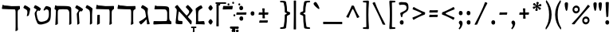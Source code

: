 SplineFontDB: 3.0
FontName: MazonHebrew-Regular
FullName: Mazon Hebrew Regular
FamilyName: Mazon Hebrew
Weight: Regular
Copyright: Copyright (c) 2014 Ryan Dorsey\nLicensed under SIL Open Font License v1.1 (http://scripts.sil.org/OFL)\nCreated with FontForge 2.0 (http://fontforge.sf.net)
UComments: "2015-2-5: Created." 
Version: v0.4
ItalicAngle: 0
UnderlinePosition: -100
UnderlineWidth: 50
Ascent: 753
Descent: 247
LayerCount: 2
Layer: 0 0 "Back"  1
Layer: 1 0 "Fore"  0
XUID: [1021 734 1179239952 1081570]
OS2Version: 0
OS2_WeightWidthSlopeOnly: 0
OS2_UseTypoMetrics: 1
CreationTime: 1423149491
ModificationTime: 1423149491
OS2TypoAscent: 0
OS2TypoAOffset: 1
OS2TypoDescent: 0
OS2TypoDOffset: 1
OS2TypoLinegap: 0
OS2WinAscent: 0
OS2WinAOffset: 1
OS2WinDescent: 0
OS2WinDOffset: 1
HheadAscent: 0
HheadAOffset: 1
HheadDescent: 0
HheadDOffset: 1
OS2Vendor: 'PfEd'
Lookup: 6 1 0 "caltAltAyin"  {"caltAltAyin contextual 0"  "caltAltAyin contextual 1"  } ['calt' ('hebr' <'dflt' > 'DFLT' <'dflt' > ) ]
Lookup: 1 1 0 "Single Substitution lookup 1"  {"Single Substitution lookup 1 subtable"  } []
Lookup: 6 1 0 "caltFurtivePatah"  {"caltFurtivePatah contextual 0"  "caltFurtivePatah contextual 1"  } ['calt' ('hebr' <'dflt' > 'DFLT' <'dflt' > ) ]
Lookup: 1 1 0 "Single Substitution lookup 3"  {"Single Substitution lookup 3 subtable"  } []
Lookup: 1 1 0 "Single Substitution lookup 4"  {"Single Substitution lookup 4 subtable"  } []
Lookup: 262 1 0 "mkmkDageshKafSofit"  {"mkmkDageshKafSofit subtable"  } ['mkmk' ('hebr' <'dflt' > 'DFLT' <'dflt' > ) ]
Lookup: 260 1 0 "markRafe"  {"markRafe subtable"  } ['mark' ('hebr' <'dflt' > 'DFLT' <'dflt' > ) ]
Lookup: 260 1 0 "markDagesh"  {"markDagesh subtable"  } ['mark' ('hebr' <'dflt' > 'DFLT' <'dflt' > ) ]
Lookup: 260 1 0 "markHighNiqqud"  {"markHighNiqqud subtable"  } ['mark' ('hebr' <'dflt' > 'DFLT' <'dflt' > ) ]
Lookup: 260 1 0 "markLowWideNiqqud"  {"markLowWideNiqqud subtable"  } ['mark' ('hebr' <'dflt' > 'DFLT' <'dflt' > ) ]
Lookup: 260 1 0 "markLowNarrowNiqqud"  {"markLowNarrowNiqqud subtable"  } ['mark' ('hebr' <'dflt' > 'DFLT' <'dflt' > ) ]
Lookup: 264 1 0 "DageshKafSofitTrigger"  {"DageshKafSofitTrigger subtable"  } ['kern' ('hebr' <'dflt' > 'DFLT' <'dflt' > ) ]
Lookup: 258 9 0 "kernHorizontalKerning"  {"kernHorizontalKerning subtable"  } ['kern' ('hebr' <'dflt' > 'DFLT' <'dflt' > ) ]
DEI: 91125
ChainPos2: glyph "DageshKafSofitTrigger subtable"  0 0 0 1
 String: 9 afii57797
 BString: 19 afii57807 afii57674
 FString: 0 
 1
  SeqLookup: 0 "mkmkDageshKafSofit" 
EndFPST
ChainSub2: coverage "caltFurtivePatah contextual 1"  0 0 0 1
 1 0 3
  Coverage: 9 afii57668
  FCoverage: 9 afii57807
  FCoverage: 117 afii57799 afii57801 afii57800 afii57802 afii57793 afii57794 afii57795 afii57798 afii57797 afii57796 afii57839 uni05C7
  FCoverage: 526 space uni2000 uni2001 uni2002 uni2003 uni2004 uni2005 uni2006 uni2007 uni2008 uni2009 uni200A uni200B afii61664 afii299 afii300 afii301 exclam quotedbl percent quotesingle parenleft parenright asterisk plus comma hyphen period slash colon semicolon less equal greater question bracketleft backslash bracketright asciicircum underscore grave braceleft bar braceright plusminus periodcentered divide afii57645 afii57842 afii57658 endash emdash quoteleft quoteright quotedblleft quotedblright bullet ellipsis perthousand fraction
 1
  SeqLookup: 0 "Single Substitution lookup 4" 
EndFPST
ChainSub2: coverage "caltFurtivePatah contextual 0"  0 0 0 1
 1 0 2
  Coverage: 19 afii57671 afii57682
  FCoverage: 117 afii57799 afii57801 afii57800 afii57802 afii57793 afii57794 afii57795 afii57798 afii57797 afii57796 afii57839 uni05C7
  FCoverage: 526 space uni2000 uni2001 uni2002 uni2003 uni2004 uni2005 uni2006 uni2007 uni2008 uni2009 uni200A uni200B afii61664 afii299 afii300 afii301 exclam quotedbl percent quotesingle parenleft parenright asterisk plus comma hyphen period slash colon semicolon less equal greater question bracketleft backslash bracketright asciicircum underscore grave braceleft bar braceright plusminus periodcentered divide afii57645 afii57842 afii57658 endash emdash quoteleft quoteright quotedblleft quotedblright bullet ellipsis perthousand fraction
 1
  SeqLookup: 0 "Single Substitution lookup 3" 
EndFPST
ChainSub2: coverage "caltAltAyin contextual 1"  0 0 0 1
 1 0 1
  Coverage: 9 afii57682
  FCoverage: 117 afii57799 afii57801 afii57800 afii57802 afii57793 afii57794 afii57795 afii57798 afii57797 afii57796 afii57839 uni05C7
 1
  SeqLookup: 0 "Single Substitution lookup 1" 
EndFPST
ChainSub2: coverage "caltAltAyin contextual 0"  0 0 0 1
 1 0 2
  Coverage: 9 afii57682
  FCoverage: 117 afii57799 afii57801 afii57800 afii57802 afii57793 afii57794 afii57795 afii57798 afii57797 afii57796 afii57839 uni05C7
  FCoverage: 526 space uni2000 uni2001 uni2002 uni2003 uni2004 uni2005 uni2006 uni2007 uni2008 uni2009 uni200A uni200B afii61664 afii299 afii300 afii301 exclam quotedbl percent quotesingle parenleft parenright asterisk plus comma hyphen period slash colon semicolon less equal greater question bracketleft backslash bracketright asciicircum underscore grave braceleft bar braceright plusminus periodcentered divide afii57645 afii57842 afii57658 endash emdash quoteleft quoteright quotedblleft quotedblright bullet ellipsis perthousand fraction
 0
EndFPST
Encoding: UnicodeBmp
UnicodeInterp: none
NameList: Adobe Glyph List
DisplaySize: -24
AntiAlias: 1
FitToEm: 1
AnchorClass2: "DageshKafSofit"  "mkmkDageshKafSofit subtable" "Rafe"  "markRafe subtable" "Dagesh"  "markDagesh subtable" "HighNiqqud"  "markHighNiqqud subtable" "LowWideNiqqud"  "markLowWideNiqqud subtable" "LowNarrowNiqqud"  "markLowNarrowNiqqud subtable" 
BeginChars: 65536 114

StartChar: afii57802
Encoding: 1459 1459 0
Width: 2
VWidth: 0
GlyphClass: 4
Flags: HW
AnchorPoint: "LowWideNiqqud" 0 0 mark 0
LayerCount: 2
Fore
SplineSet
-66.7979 -135.07 m 0
 -67.2119 -131.976 -69.8555 -128.641 -74.1055 -128.641 c 0
 -92.0059 -128.641 -103.433 -129.585 -117.671 -129.125 c 0
 -124.666 -128.899 -125.953 -126.017 -125.964 -118.784 c 0
 -125.977 -110.949 -125.988 -103.115 -126 -95.2803 c 0
 -126.015 -85.9824 -121.84 -80.1514 -111.196 -80.418 c 0
 -97.1348 -80.7705 -68.0322 -81.1016 -49.6982 -81.1016 c 0
 -25.0215 -81.1016 9.0752 -79.873 24.6064 -80.418 c 0
 35.9395 -80.8154 35.7412 -83.4941 35.876 -90.4199 c 0
 36.0762 -100.732 36.2773 -111.044 36.4785 -121.356 c 0
 36.6455 -129.938 29.5195 -129.289 19.7461 -129.289 c 0
 11.8975 -129.289 0.0429688 -128.384 -14.2344 -128.311 c 0
 -19.7148 -128.282 -23.6641 -131.262 -23.6641 -136.834 c 0
 -23.6641 -162.719 -22.0625 -197.197 -19.3213 -219.927 c 0
 -18.7451 -224.712 -21.7715 -227.064 -29.4053 -228.006 c 2
 -62.834 -232.128 l 2
 -67.9365 -232.757 -72.2158 -230.364 -71.1035 -219.176 c 0
 -69.2275 -200.31 -63.9531 -156.346 -66.7979 -135.07 c 0
98.0244 -139.639 m 0
 83.6289 -139.063 68.7129 -130.128 68.7129 -107.168 c 0
 68.7129 -79.8438 85.1016 -71.3975 99.6221 -71.3975 c 0
 118.44 -71.3975 127.834 -83.0703 127.834 -107.921 c 0
 127.834 -128.311 116.503 -140.377 98.0244 -139.639 c 0
98.0244 -168.504 m 0
 116.503 -167.766 127.834 -179.832 127.834 -200.222 c 0
 127.834 -225.072 118.44 -236.745 99.6221 -236.745 c 0
 85.1016 -236.745 68.7129 -228.299 68.7129 -200.975 c 0
 68.7129 -178.015 83.6289 -169.079 98.0244 -168.504 c 0
EndSplineSet
EndChar

StartChar: afii57798
Encoding: 1463 1463 1
Width: 0
VWidth: 0
GlyphClass: 4
Flags: HW
AnchorPoint: "LowNarrowNiqqud" 0 0 mark 0
LayerCount: 2
Fore
SplineSet
3.16895 -128.28 m 0
 -18.8477 -128.274 -51.5 -129.81 -72.6709 -129.125 c 0
 -79.666 -128.899 -80.9531 -126.017 -80.9639 -118.784 c 2
 -81 -95.2803 l 2
 -81.0146 -85.9824 -76.8398 -80.1514 -66.1963 -80.418 c 0
 -52.1348 -80.7705 -23.0322 -81.1025 -4.69824 -81.1025 c 0
 19.9785 -81.1025 54.0752 -79.873 69.6064 -80.418 c 0
 80.9395 -80.8154 80.7412 -83.4941 80.876 -90.4199 c 2
 80.876 -90.4199 81.2773 -111.044 81.4785 -121.356 c 0
 81.6455 -129.938 74.5137 -129.635 64.7461 -129.289 c 0
 43.1045 -128.521 21.7539 -128.285 3.16895 -128.28 c 0
EndSplineSet
EndChar

StartChar: afii57803
Encoding: 1474 1474 2
Width: 0
VWidth: 0
GlyphClass: 4
Flags: HW
AnchorPoint: "HighNiqqud" 0 0 mark 0
LayerCount: 2
Fore
SplineSet
153.312 592.827 m 0
 138.916 593.402 124 602.338 124 625.298 c 0
 124 652.622 140.389 661.068 154.908 661.068 c 0
 173.728 661.068 183.12 649.396 183.12 624.545 c 0
 183.12 604.155 171.79 592.089 153.312 592.827 c 0
EndSplineSet
EndChar

StartChar: uni05BA
Encoding: 1466 1466 3
Width: 0
VWidth: 0
GlyphClass: 4
Flags: HW
AnchorPoint: "HighNiqqud" 0 0 mark 0
LayerCount: 2
Fore
SplineSet
155.312 594.827 m 0
 140.916 595.402 126 604.338 126 627.298 c 0
 126 654.622 142.389 663.068 156.908 663.068 c 0
 175.728 663.068 185.12 651.396 185.12 626.545 c 0
 185.12 606.155 173.79 594.089 155.312 594.827 c 0
EndSplineSet
EndChar

StartChar: afii57797
Encoding: 1464 1464 4
Width: 0
VWidth: 0
GlyphClass: 4
Flags: HW
AnchorPoint: "LowNarrowNiqqud" 0 0 mark 0
AnchorPoint: "DageshKafSofit" 0 0 mark 0
LayerCount: 2
Fore
SplineSet
-21.7979 -135.07 m 0
 -22.2119 -131.976 -24.8555 -128.641 -29.1055 -128.641 c 0
 -47.0059 -128.641 -58.4326 -129.585 -72.6709 -129.125 c 0
 -79.666 -128.898 -80.9531 -126.016 -80.9639 -118.784 c 0
 -80.9766 -110.949 -80.9883 -103.114 -81 -95.2803 c 0
 -81.0146 -85.9824 -76.8398 -80.1514 -66.1963 -80.418 c 0
 -52.1348 -80.7695 -23.0322 -81.1016 -4.69824 -81.1016 c 0
 19.9785 -81.1016 54.0752 -79.873 69.6064 -80.418 c 0
 80.9395 -80.8154 80.7412 -83.4932 80.876 -90.4199 c 0
 81.0762 -100.731 81.2773 -111.044 81.4785 -121.355 c 0
 81.6455 -129.938 74.5195 -129.288 64.7461 -129.288 c 0
 56.8975 -129.288 45.043 -128.384 30.7656 -128.31 c 0
 25.2852 -128.281 21.3359 -131.261 21.3359 -136.834 c 0
 21.3359 -162.719 22.9375 -197.197 25.6787 -219.926 c 0
 26.2549 -224.712 23.2285 -227.064 15.5947 -228.006 c 2
 -17.834 -232.127 l 2
 -22.9365 -232.757 -27.2158 -230.364 -26.1035 -219.176 c 0
 -24.2275 -200.31 -18.9531 -156.346 -21.7979 -135.07 c 0
EndSplineSet
EndChar

StartChar: afii57793
Encoding: 1460 1460 5
Width: 1
VWidth: 0
GlyphClass: 4
Flags: HW
AnchorPoint: "LowNarrowNiqqud" 0 0 mark 0
LayerCount: 2
Fore
SplineSet
0.311523 -140.173 m 0
 -14.084 -139.598 -29 -130.662 -29 -107.703 c 0
 -29 -80.3779 -12.6113 -71.9316 1.9082 -71.9316 c 0
 20.7275 -71.9316 30.1201 -83.6045 30.1201 -108.455 c 0
 30.1201 -128.845 18.79 -140.911 0.311523 -140.173 c 0
EndSplineSet
EndChar

StartChar: afii57796
Encoding: 1467 1467 6
Width: 1
VWidth: 0
GlyphClass: 4
Flags: HW
AnchorPoint: "LowNarrowNiqqud" 0 0 mark 0
LayerCount: 2
Fore
SplineSet
-75.6885 -140.583 m 0
 -90.084 -140.008 -105 -131.072 -105 -108.112 c 0
 -105 -80.7881 -88.6113 -72.3418 -74.0918 -72.3418 c 0
 -55.2725 -72.3418 -45.8799 -84.0146 -45.8799 -108.865 c 0
 -45.8799 -129.255 -57.21 -141.32 -75.6885 -140.583 c 0
76.8086 -187.448 m 0
 91.2051 -188.023 106.12 -196.959 106.12 -219.918 c 0
 106.12 -247.243 89.7314 -255.689 75.2119 -255.689 c 0
 56.3936 -255.689 47 -244.017 47 -219.166 c 0
 47 -198.776 58.3311 -186.71 76.8086 -187.448 c 0
0.311523 -129.911 m 0
 18.79 -129.173 30.1201 -141.239 30.1201 -161.629 c 0
 30.1201 -186.479 20.7275 -198.151 1.9082 -198.151 c 0
 -12.6113 -198.151 -29 -189.706 -29 -162.381 c 0
 -29 -139.422 -14.084 -130.486 0.311523 -129.911 c 0
EndSplineSet
EndChar

StartChar: afii57800
Encoding: 1458 1458 7
Width: 2
VWidth: 0
GlyphClass: 4
Flags: HW
AnchorPoint: "LowWideNiqqud" 0 0 mark 0
LayerCount: 2
Fore
SplineSet
-41.8311 -128.28 m 0
 -63.8477 -128.275 -96.5 -129.81 -117.671 -129.125 c 0
 -124.666 -128.899 -125.953 -126.017 -125.964 -118.784 c 0
 -125.977 -110.949 -125.988 -103.115 -126 -95.2803 c 0
 -126.015 -85.9824 -121.84 -80.1514 -111.196 -80.418 c 0
 -97.1348 -80.7705 -68.0322 -81.1025 -49.6982 -81.1025 c 0
 -25.0215 -81.1025 9.0752 -79.873 24.6064 -80.418 c 0
 35.9395 -80.8154 35.7412 -83.4941 35.876 -90.4199 c 0
 36.0762 -100.732 36.2773 -111.044 36.4785 -121.356 c 0
 36.6455 -129.938 29.5127 -129.66 19.7461 -129.289 c 0
 -0.0693359 -128.535 -26.3438 -128.284 -41.8311 -128.28 c 0
97.8506 -140.979 m 0
 83.4541 -140.403 68.5381 -131.468 68.5381 -108.508 c 0
 68.5381 -81.1836 84.9277 -72.7373 99.4473 -72.7373 c 0
 118.266 -72.7373 127.659 -84.4102 127.659 -109.261 c 0
 127.659 -129.65 116.328 -141.717 97.8506 -140.979 c 0
97.8506 -172.844 m 0
 116.328 -172.106 127.659 -184.172 127.659 -204.562 c 0
 127.659 -229.412 118.266 -241.085 99.4473 -241.085 c 0
 84.9277 -241.085 68.5381 -232.64 68.5381 -205.314 c 0
 68.5381 -182.354 83.4541 -173.419 97.8506 -172.844 c 0
EndSplineSet
EndChar

StartChar: afii57794
Encoding: 1461 1461 8
Width: 2
VWidth: 0
GlyphClass: 4
Flags: HW
AnchorPoint: "LowNarrowNiqqud" 0 0 mark 0
LayerCount: 2
Fore
SplineSet
-53.6885 -140.173 m 0
 -68.084 -139.598 -83 -130.662 -83 -107.703 c 0
 -83 -80.3779 -66.6113 -71.9326 -52.0918 -71.9326 c 0
 -33.2725 -71.9326 -23.8799 -83.6045 -23.8799 -108.455 c 0
 -23.8799 -128.845 -35.21 -140.911 -53.6885 -140.173 c 0
55.3799 -140.104 m 0
 36.9023 -140.843 25.5713 -128.776 25.5713 -108.388 c 0
 25.5713 -83.5361 34.9648 -71.8643 53.7832 -71.8643 c 0
 68.3027 -71.8643 84.6924 -80.3096 84.6924 -107.635 c 0
 84.6924 -130.595 69.7764 -139.529 55.3799 -140.104 c 0
EndSplineSet
EndChar

StartChar: afii57804
Encoding: 1473 1473 9
Width: 0
VWidth: 0
GlyphClass: 4
Flags: HW
AnchorPoint: "HighNiqqud" 0 0 mark 0
LayerCount: 2
Fore
SplineSet
441.312 592.827 m 0
 426.916 593.402 412 602.338 412 625.298 c 0
 412 652.622 428.389 661.068 442.908 661.068 c 0
 461.728 661.068 471.12 649.396 471.12 624.545 c 0
 471.12 604.155 459.79 592.089 441.312 592.827 c 0
EndSplineSet
EndChar

StartChar: afii57801
Encoding: 1457 1457 10
Width: 1
VWidth: 0
GlyphClass: 4
Flags: HW
AnchorPoint: "LowWideNiqqud" 0 0 mark 0
LayerCount: 2
Fore
SplineSet
-108.688 -140.173 m 0
 -123.084 -139.598 -138 -130.662 -138 -107.702 c 0
 -138 -80.3779 -121.611 -71.9316 -107.092 -71.9316 c 0
 -88.2725 -71.9316 -78.8799 -83.6045 -78.8799 -108.455 c 0
 -78.8799 -128.845 -90.21 -140.911 -108.688 -140.173 c 0
-56.8311 -166.038 m 0
 -38.3525 -165.301 -27.0225 -177.366 -27.0225 -197.756 c 0
 -27.0225 -222.606 -36.415 -234.279 -55.2344 -234.279 c 0
 -69.7539 -234.279 -86.1426 -225.834 -86.1426 -198.509 c 0
 -86.1426 -175.549 -71.2266 -166.613 -56.8311 -166.038 c 0
0.379883 -140.104 m 0
 -18.0977 -140.843 -29.4287 -128.776 -29.4287 -108.387 c 0
 -29.4287 -83.5361 -20.0352 -71.8633 -1.2168 -71.8633 c 0
 13.3027 -71.8633 29.6924 -80.3096 29.6924 -107.634 c 0
 29.6924 -130.594 14.7764 -139.529 0.379883 -140.104 c 0
108.846 -139.504 m 0
 94.4492 -138.929 79.5332 -129.993 79.5332 -107.033 c 0
 79.5332 -79.709 95.9229 -71.2627 110.442 -71.2627 c 0
 129.261 -71.2627 138.654 -82.9355 138.654 -107.786 c 0
 138.654 -128.176 127.323 -140.242 108.846 -139.504 c 0
104.846 -168.369 m 0
 123.323 -167.631 134.654 -179.697 134.654 -200.087 c 0
 134.654 -224.938 125.261 -236.61 106.442 -236.61 c 0
 91.9229 -236.61 75.5332 -228.164 75.5332 -200.84 c 0
 75.5332 -177.88 90.4492 -168.944 104.846 -168.369 c 0
EndSplineSet
EndChar

StartChar: afii57839
Encoding: 1469 1469 11
Width: 1
VWidth: 0
GlyphClass: 4
Flags: HW
AnchorPoint: "LowNarrowNiqqud" 0 0 mark 0
LayerCount: 2
Fore
SplineSet
-18.0703 -168.441 m 0
 -18.0654 -146.409 -19.2852 -107.734 -18.7412 -86.5498 c 0
 -18.5615 -79.5498 -16.2705 -78.2617 -10.5225 -78.25 c 2
 8.15723 -78.2139 l 2
 15.5459 -78.1992 20.1807 -82.377 19.9688 -93.0283 c 0
 19.6885 -107.1 19.4248 -142.223 19.4248 -160.569 c 0
 19.4248 -185.263 20.4014 -225.382 19.9688 -240.925 c 0
 19.6523 -252.265 17.5244 -252.066 12.0195 -252.201 c 2
 -12.5664 -252.804 l 2
 -19.3877 -252.972 -19.209 -245.831 -18.8711 -236.061 c 0
 -18.3291 -212.891 -18.0742 -189.611 -18.0703 -168.441 c 0
EndSplineSet
EndChar

StartChar: afii57807
Encoding: 1468 1468 12
Width: 1
VWidth: 0
GlyphClass: 4
Flags: HW
AnchorPoint: "Dagesh" 0 0 mark 0
AnchorPoint: "DageshKafSofit" 0 0 basemark 0
LayerCount: 2
Fore
SplineSet
0.311523 248.827 m 0
 -14.084 249.402 -29 258.338 -29 281.297 c 0
 -29 308.622 -12.6113 317.068 1.9082 317.068 c 0
 20.7275 317.068 30.1201 305.396 30.1201 280.545 c 0
 30.1201 260.155 18.79 248.089 0.311523 248.827 c 0
EndSplineSet
EndChar

StartChar: uni05C7
Encoding: 1479 1479 13
Width: 0
VWidth: 0
GlyphClass: 4
Flags: HW
AnchorPoint: "LowNarrowNiqqud" 0 0 mark 0
LayerCount: 2
Fore
SplineSet
-21.7979 -135.633 m 0
 -22.0303 -132.519 -24.8555 -129.202 -29.1055 -129.202 c 0
 -47.0059 -129.202 -58.4326 -130.147 -72.6709 -129.687 c 0
 -79.666 -129.461 -80.9531 -126.578 -80.9639 -119.346 c 0
 -80.9766 -111.511 -80.9883 -103.677 -81 -95.8418 c 0
 -81.0146 -86.5439 -76.8398 -80.7139 -66.1963 -80.9795 c 0
 -52.1348 -81.332 -23.0322 -81.6641 -4.69824 -81.6641 c 0
 19.9785 -81.6641 54.0752 -80.4346 69.6064 -80.9795 c 0
 80.9395 -81.3779 80.7412 -84.0557 80.876 -90.9814 c 0
 81.0762 -101.294 81.2773 -111.605 81.4785 -121.918 c 0
 81.6455 -130.5 74.5195 -129.851 64.7461 -129.851 c 0
 56.8975 -129.851 45.043 -128.945 30.7656 -128.872 c 0
 25.2852 -128.844 21.3359 -131.823 21.3359 -137.396 c 0
 21.3359 -163.281 24.9375 -221.759 27.6787 -244.488 c 0
 28.2549 -249.274 25.2402 -251.726 17.5947 -252.568 c 2
 -19.834 -256.689 l 2
 -24.9443 -257.252 -29.9072 -254.836 -28.1035 -243.738 c 0
 -22.6562 -210.229 -19.3096 -169.051 -21.7979 -135.633 c 0
EndSplineSet
EndChar

StartChar: afii57799
Encoding: 1456 1456 14
Width: 1
VWidth: 0
GlyphClass: 4
Flags: HW
AnchorPoint: "LowNarrowNiqqud" 0 0 mark 0
LayerCount: 2
Fore
SplineSet
0.311523 -140.173 m 0
 -14.084 -139.598 -29 -130.662 -29 -107.702 c 0
 -29 -80.3779 -12.6113 -71.9316 1.9082 -71.9316 c 0
 20.7275 -71.9316 30.1201 -83.6045 30.1201 -108.455 c 0
 30.1201 -128.845 18.79 -140.911 0.311523 -140.173 c 0
0.311523 -169.038 m 0
 18.79 -168.3 30.1201 -180.366 30.1201 -200.756 c 0
 30.1201 -225.606 20.7275 -237.279 1.9082 -237.279 c 0
 -12.6113 -237.279 -29 -228.833 -29 -201.509 c 0
 -29 -178.549 -14.084 -169.613 0.311523 -169.038 c 0
EndSplineSet
EndChar

StartChar: afii57841
Encoding: 1471 1471 15
Width: 0
VWidth: 0
GlyphClass: 4
Flags: HW
AnchorPoint: "Rafe" 0 0 mark 0
LayerCount: 2
Fore
SplineSet
1.16992 659.435 m 0
 -55.1934 659.435 -103.933 658.59 -156.67 658.59 c 0
 -163.669 658.59 -164.952 661.698 -164.964 668.931 c 2
 -165 692.435 l 2
 -165.015 701.732 -160.84 707.563 -150.196 707.297 c 0
 -92.6875 705.856 -49.2754 706.613 -6.69727 706.613 c 0
 61.1631 706.613 110.502 708.809 153.606 707.297 c 0
 164.939 706.898 164.741 704.221 164.876 697.295 c 2
 165.479 666.358 l 2
 165.646 657.776 158.514 658.08 148.746 658.426 c 0
 103.873 660.016 50.0586 659.435 1.16992 659.435 c 0
EndSplineSet
EndChar

StartChar: afii57795
Encoding: 1462 1462 16
Width: 2
VWidth: 0
GlyphClass: 4
Flags: HW
AnchorPoint: "LowNarrowNiqqud" 0 0 mark 0
LayerCount: 2
Fore
SplineSet
-53.6885 -140.172 m 0
 -68.084 -139.598 -83 -130.662 -83 -107.702 c 0
 -83 -80.377 -66.6113 -71.9316 -52.0918 -71.9316 c 0
 -33.2725 -71.9316 -23.8799 -83.6035 -23.8799 -108.455 c 0
 -23.8799 -128.845 -35.21 -140.91 -53.6885 -140.172 c 0
0.168945 -166.038 m 0
 18.6475 -165.3 29.9775 -177.366 29.9775 -197.756 c 0
 29.9775 -222.606 20.585 -234.279 1.76562 -234.279 c 0
 -12.7539 -234.279 -29.1426 -225.833 -29.1426 -198.509 c 0
 -29.1426 -175.549 -14.2266 -166.613 0.168945 -166.038 c 0
55.3799 -140.104 m 0
 36.9023 -140.842 25.5713 -128.776 25.5713 -108.387 c 0
 25.5713 -83.5361 34.9648 -71.8633 53.7832 -71.8633 c 0
 68.3027 -71.8633 84.6924 -80.3086 84.6924 -107.634 c 0
 84.6924 -130.594 69.7764 -139.529 55.3799 -140.104 c 0
EndSplineSet
EndChar

StartChar: afii57806
Encoding: 1465 1465 17
Width: 0
VWidth: 0
GlyphClass: 4
Flags: HW
AnchorPoint: "HighNiqqud" 0 0 mark 0
LayerCount: 2
Fore
SplineSet
-37.6885 642.827 m 0
 -52.084 643.402 -67 652.338 -67 675.298 c 0
 -67 702.622 -50.6113 711.068 -36.0918 711.068 c 0
 -17.2725 711.068 -7.87988 699.396 -7.87988 674.545 c 0
 -7.87988 654.155 -19.21 642.089 -37.6885 642.827 c 0
EndSplineSet
EndChar

StartChar: parenleft
Encoding: 40 40 18
Width: 310
VWidth: 0
GlyphClass: 2
Flags: HW
LayerCount: 2
Fore
SplineSet
208.744 753.216 m 0
 220.833 769.891 233.643 768.457 235.658 755.635 c 2
 240.337 725.882 l 2
 241.372 719.302 241.494 713.848 238.826 709.188 c 0
 164.3 578.971 139.691 464.953 139.691 306.662 c 0
 139.691 142.352 170.358 18.877 246.594 -109.978 c 0
 249.758 -115.326 251.238 -121.07 249.866 -129.726 c 2
 245.125 -159.635 l 2
 243.185 -171.869 233.968 -172.604 222.904 -158.19 c 0
 120.69 -25.0332 60 125.95 60 306.662 c 0
 60 478.849 114.779 623.606 208.744 753.216 c 0
EndSplineSet
EndChar

StartChar: backslash
Encoding: 92 92 19
Width: 519
VWidth: 0
GlyphClass: 2
Flags: HW
LayerCount: 2
Fore
SplineSet
134.734 698.277 m 0
 169.975 593.791 218.239 488.182 260.866 395.278 c 0
 309.787 288.657 375.477 151.732 453.643 7.14355 c 0
 466.341 -16.3447 454.469 -17.752 442.315 -17.752 c 0
 421.08 -17.752 410.154 -16.749 392.85 -12.3848 c 0
 374.851 -7.8457 374.118 -3.2959 366.573 17.709 c 0
 347.938 69.5869 293.088 189.591 268.97 242.536 c 0
 198.976 396.19 124.319 549.982 62.9004 662.135 c 0
 57.4561 672.075 60.1631 680.404 66.9805 684.881 c 0
 79.7324 693.254 103.729 703.842 121.148 708.329 c 0
 127.079 709.856 132.41 705.167 134.734 698.277 c 0
EndSplineSet
EndChar

StartChar: quotedblleft
Encoding: 8220 8220 20
Width: 395
VWidth: 0
GlyphClass: 2
Flags: HW
LayerCount: 2
Fore
SplineSet
173.138 553.164 m 0
 183.244 526.14 172.665 484.827 139.302 472.35 c 0
 115.592 463.483 83.375 469.506 67.1465 512.899 c 0
 49.0283 563.435 68.2646 622.058 92.4531 658.108 c 0
 104.126 675.092 125.249 698.125 143.729 711.199 c 0
 149.852 715.53 155.545 715.516 162.319 711.761 c 0
 168.479 708.348 175.407 700.755 178.055 694.81 c 0
 180.965 688.275 180.36 683.416 175.77 679.689 c 0
 155.657 663.364 143.27 646.264 141.818 629.001 c 0
 140.366 611.722 144.312 596.117 152.361 584.536 c 0
 157.212 577.559 170.086 561.324 173.138 553.164 c 0
331.107 553.164 m 0
 341.214 526.14 330.635 484.827 297.271 472.35 c 0
 273.562 463.483 241.345 469.506 225.116 512.899 c 0
 206.997 563.435 226.234 622.058 250.423 658.108 c 0
 262.096 675.092 280.188 694.364 298.669 707.438 c 0
 304.791 711.77 310.484 711.754 317.259 708 c 0
 323.418 704.587 330.347 696.994 332.994 691.049 c 0
 335.903 684.514 335.3 679.655 330.709 675.929 c 0
 310.597 659.604 301.239 646.264 299.788 629.001 c 0
 298.336 611.722 302.281 596.117 310.331 584.536 c 0
 315.182 577.559 328.056 561.325 331.107 553.164 c 0
EndSplineSet
EndChar

StartChar: grave
Encoding: 96 96 21
Width: 302
VWidth: 0
GlyphClass: 2
Flags: HW
LayerCount: 2
Fore
SplineSet
87.0654 697.055 m 0
 117.002 718.521 133.735 720.297 164.093 673.054 c 0
 225.671 577.22 257.116 501.982 235.419 486.79 c 0
 218.041 474.622 125.733 551.947 79.6416 612.07 c 0
 43.8428 658.769 63.499 680.154 87.0654 697.055 c 0
EndSplineSet
EndChar

StartChar: fraction
Encoding: 8260 8260 22
Width: 683
VWidth: 0
GlyphClass: 2
Flags: HW
LayerCount: 2
Fore
SplineSet
556.669 612.746 m 0
 561.852 620.522 566.114 622.416 572.394 618.94 c 0
 587.927 610.341 608.499 593.663 618.649 582.275 c 0
 624.076 576.188 624.536 567.441 616.706 559.248 c 0
 528.36 466.807 421.594 343.7 314.228 213.388 c 0
 277.231 168.485 188.052 60.6357 156.63 15.3457 c 0
 143.906 -2.99219 142.013 -4.28809 123.461 -4.92578 c 0
 105.616 -5.53906 91.4277 -4.55566 74.291 -1.31152 c 0
 62.3496 0.950195 51.4482 8.26465 69.791 27.668 c 0
 182.706 147.108 286.733 268.499 361.574 358.832 c 0
 426.788 437.543 495.52 520.986 556.669 612.746 c 0
EndSplineSet
EndChar

StartChar: emdash
Encoding: 8212 8212 23
Width: 745
VWidth: 0
GlyphClass: 2
Flags: HW
LayerCount: 2
Fore
SplineSet
410.965 312.312 m 0
 349.458 312.312 161.947 311.489 71.3691 309.049 c 0
 62.1455 308.8 58.6924 313.738 60.4365 324.174 c 0
 62.6426 337.377 64.8496 350.582 67.0557 363.786 c 0
 69.2979 377.201 72.5488 386.152 86.5713 385.523 c 0
 147.056 382.808 317.75 382.523 391.57 382.523 c 0
 449.168 382.523 604.626 387.105 669.64 385.523 c 0
 684.586 385.159 686.13 380.896 684.495 370.895 c 2
 676.606 322.65 l 2
 674.581 310.259 667.43 310.614 654.55 311.049 c 0
 585.404 313.38 474.197 312.311 410.965 312.312 c 0
EndSplineSet
EndChar

StartChar: exclam
Encoding: 33 33 24
Width: 239
VWidth: 0
GlyphClass: 2
Flags: HW
LayerCount: 2
Fore
SplineSet
119 127.453 m 0
 156.193 128.939 179 104.652 179 63.6113 c 0
 179 13.5908 160.093 -9.9043 122.215 -9.9043 c 0
 92.9893 -9.9043 60 7.0957 60 62.0957 c 0
 60 108.311 90.0234 126.296 119 127.453 c 0
152.404 260.838 m 2
 151.591 241.633 126.392 233.15 106.299 230.078 c 0
 101.425 229.333 93.5596 231.348 92.2158 244.724 c 0
 81.1484 354.886 74.6836 481.32 70.9248 617.676 c 0
 70.2676 641.506 67.8379 680.319 67.6357 684.852 c 0
 67.2236 694.078 69.3535 702.11 75.8027 704.624 c 0
 95.7734 712.408 144.435 713.711 161.353 710 c 0
 167.172 708.724 170.202 700.256 170.077 696.157 c 0
 169.008 661.073 168.683 645.398 167.041 606.63 c 2
 152.404 260.838 l 2
EndSplineSet
EndChar

StartChar: uni05C6
Encoding: 1478 1478 25
Width: 405
VWidth: 0
GlyphClass: 2
Flags: HW
LayerCount: 2
Fore
SplineSet
159.05 92.4307 m 0
 207.365 95.6064 255.68 98.7822 303.994 101.958 c 0
 327.442 103.499 332.13 91.2461 333.002 85.6758 c 2
 345.015 9.00195 l 2
 346.396 0.182617 342.691 -7.0332 333.131 -6.47656 c 0
 281.112 -3.44922 246.229 -0.479492 199.015 0.65332 c 0
 154.561 1.71973 88.3398 0.797852 79.8838 0.472656 c 0
 71.9883 0.169922 66.7363 4.01172 67.8848 16.918 c 0
 68.6162 25.1289 73.8145 93.7754 73.8301 117.613 c 2
 73.9551 308.697 l 2
 74.0029 380.828 62.5674 468.464 60.376 480.926 c 0
 57.8359 495.367 68.6963 508.502 77.0703 515.018 c 0
 135.945 560.826 165.25 580.417 220.481 604.059 c 0
 230.78 608.467 241.688 605.389 249.046 591.238 c 2
 274.602 542.081 l 2
 279.161 533.312 277.284 521.146 268.649 515.929 c 2
 191.044 469.037 l 2
 162.014 451.496 144.385 418.163 142.754 383.554 c 0
 140.512 335.968 138.601 317.466 138.712 268.114 c 2
 139.003 139.183 l 2
 139.083 103.704 144.267 91.459 159.05 92.4307 c 0
EndSplineSet
EndChar

StartChar: quoteleft
Encoding: 8216 8216 26
Width: 240
VWidth: 0
GlyphClass: 2
Flags: HW
LayerCount: 2
Fore
SplineSet
173.138 553.164 m 0
 183.244 526.14 172.665 484.827 139.302 472.35 c 0
 115.592 463.483 83.375 469.506 67.1465 512.899 c 0
 49.0283 563.435 68.2646 622.058 92.4531 658.108 c 0
 104.126 675.092 125.249 698.125 143.729 711.199 c 0
 149.852 715.53 155.545 715.516 162.319 711.761 c 0
 168.479 708.348 175.407 700.755 178.055 694.81 c 0
 180.965 688.275 180.36 683.416 175.77 679.689 c 0
 155.657 663.364 143.27 646.264 141.818 629.001 c 0
 140.366 611.722 144.312 596.117 152.361 584.536 c 0
 157.212 577.559 170.086 561.324 173.138 553.164 c 0
EndSplineSet
EndChar

StartChar: braceleft
Encoding: 123 123 27
Width: 434
VWidth: 0
GlyphClass: 2
Flags: HW
LayerCount: 2
Fore
SplineSet
216.064 307.928 m 2
 228.501 302.002 228.593 297.136 228.593 283.355 c 0
 228.593 151.52 238.542 44.3291 260.35 -68.5918 c 0
 262.314 -78.7656 267.699 -83.3105 279.063 -87.0156 c 0
 302.497 -94.6553 329.283 -98.0156 360.778 -98.0156 c 0
 366.683 -98.0156 368.383 -100.735 369.35 -106.877 c 0
 371.016 -117.473 372.683 -128.067 374.35 -138.663 c 0
 375.258 -144.438 370.997 -147.633 365.492 -148.016 c 0
 329.205 -150.541 277.398 -148.723 239.35 -141.016 c 0
 191.353 -131.294 190.383 -124.725 184.35 -84.0156 c 0
 166.896 33.7383 160.119 131.803 160.119 248.707 c 0
 160.119 258.251 153.86 267.177 143.311 272.701 c 0
 120.564 284.614 103.662 292.77 74.7783 302.584 c 0
 65.2402 305.825 58.9883 312.4 60.1357 321.516 c 2
 65.168 361.496 l 2
 66.1396 369.218 69.8965 377.161 79.7793 380.474 c 0
 108.099 389.968 124.793 397.836 147.163 407.603 c 0
 154.04 410.605 158.861 419.965 158.861 431.207 c 0
 158.861 530.31 164.275 595 184.35 682.016 c 0
 192.613 717.838 194.805 728.123 239.35 737.016 c 0
 281.328 745.396 327.445 746.538 366.483 742.016 c 0
 373.862 741.16 375.031 733.418 373.777 726.265 c 0
 372.196 717.241 370.615 708.218 369.033 699.195 c 0
 368.287 694.937 365.606 692.991 359.18 693.267 c 0
 326.353 694.677 306.334 693.425 280.635 687.016 c 0
 269.878 684.333 263.917 678.097 260.35 664.783 c 0
 236.535 575.909 228.473 507.571 228.473 399.073 c 0
 228.473 381.012 228.444 378.279 216.13 372.59 c 2
 177.022 354.522 l 2
 159.839 346.583 159.148 335.045 177.333 326.381 c 2
 216.064 307.928 l 2
EndSplineSet
EndChar

StartChar: afii57645
Encoding: 1470 1470 28
Width: 436
VWidth: 0
GlyphClass: 2
Flags: HW
LayerCount: 2
Fore
SplineSet
224.611 480.263 m 0
 165.126 480.263 115.985 475.4 71.3691 477 c 0
 62.1475 477.331 58.6924 481.689 60.4365 492.125 c 0
 62.6426 505.329 69.3545 555.363 71.5605 568.567 c 0
 73.8027 581.982 77.0449 590.694 91.0762 590.305 c 0
 116.086 589.609 149.034 587.305 209.722 587.305 c 0
 267.319 587.305 329.723 591.495 360.317 590.305 c 0
 375.257 589.723 376.634 585.704 375.173 575.676 c 2
 362.779 490.603 l 2
 360.97 478.178 353.608 478.85 340.723 479 c 0
 314.004 479.311 257.54 480.263 224.611 480.263 c 0
EndSplineSet
EndChar

StartChar: plus
Encoding: 43 43 29
Width: 427
VWidth: 0
GlyphClass: 2
Flags: HW
LayerCount: 2
Fore
SplineSet
266.754 312.311 m 0
 255.693 312.306 249.914 310.165 249.914 300.292 c 0
 249.914 275.98 259.7 223.023 259.7 196.857 c 0
 259.7 187.423 257.005 184.559 247.912 184.543 c 2
 191.841 184.444 l 2
 185.46 184.433 180.612 190.525 181.014 197.216 c 0
 182.549 222.825 186.04 268.409 185.49 300.073 c 0
 185.345 308.459 181.098 311.996 173.135 311.996 c 0
 148.681 311.996 103.38 309.911 71.3691 309.049 c 0
 62.1455 308.8 58.6924 313.738 60.4365 324.174 c 0
 62.6426 337.378 64.8496 350.582 67.0557 363.786 c 0
 69.2969 377.201 72.5488 386.152 86.5713 385.523 c 0
 108.735 384.528 143.42 382.597 170.911 382.597 c 0
 179.786 382.597 185.212 386.748 185.056 396.563 c 0
 184.533 429.542 176.562 474.691 175.153 499.437 c 0
 174.446 511.86 179.567 515.617 190.056 515.164 c 2
 236.556 513.15 l 2
 246.001 512.742 251.178 510.092 250.465 502.071 c 0
 247.516 468.851 246.042 425.751 245.359 396.522 c 0
 245.155 387.754 250.565 382.498 259.556 382.585 c 0
 277.344 382.755 322.933 386.233 352.098 385.523 c 0
 367.044 385.159 368.588 380.896 366.953 370.895 c 2
 359.065 322.651 l 2
 357.039 310.26 349.887 310.592 337.008 311.049 c 0
 298.296 312.422 309.975 312.331 266.754 312.311 c 0
EndSplineSet
EndChar

StartChar: quotedblright
Encoding: 8221 8221 30
Width: 395
VWidth: 0
GlyphClass: 2
Flags: HW
LayerCount: 2
Fore
SplineSet
221.643 630.194 m 0
 211.536 657.219 222.115 698.531 255.479 711.009 c 0
 279.188 719.875 311.406 713.853 327.634 670.459 c 0
 345.753 619.923 326.516 561.3 302.328 525.25 c 0
 290.654 508.266 269.531 485.232 251.051 472.159 c 0
 244.929 467.828 239.235 467.843 232.461 471.598 c 0
 226.302 475.011 219.373 482.603 216.726 488.549 c 0
 213.816 495.083 214.42 499.942 219.011 503.668 c 0
 239.123 519.994 251.512 537.095 252.962 554.357 c 0
 254.414 571.637 250.47 587.24 242.42 598.821 c 0
 237.569 605.8 224.694 622.033 221.643 630.194 c 0
63.6729 630.194 m 0
 53.5664 657.219 64.1455 698.531 97.5088 711.009 c 0
 121.219 719.875 153.437 713.853 169.664 670.459 c 0
 187.783 619.923 168.546 561.3 144.358 525.25 c 0
 132.685 508.266 114.592 488.993 96.1123 475.92 c 0
 89.9893 471.589 84.2969 471.604 77.5225 475.358 c 0
 71.3633 478.771 64.4336 486.363 61.7861 492.31 c 0
 58.877 498.844 59.4814 503.703 64.0713 507.429 c 0
 84.1836 523.755 93.542 537.095 94.9922 554.357 c 0
 96.4443 571.637 92.5 587.24 84.4502 598.821 c 0
 79.5996 605.8 66.7246 622.033 63.6729 630.194 c 0
EndSplineSet
EndChar

StartChar: bracketright
Encoding: 93 93 31
Width: 306
VWidth: 0
GlyphClass: 2
Flags: HW
LayerCount: 2
Fore
SplineSet
190 757.016 m 0
 231.783 760.406 249.914 761.813 245 702.016 c 0
 222.73 431.026 224.357 163.914 245 -100.016 c 0
 250.004 -164.003 238.839 -158.606 190 -155.016 c 0
 149.094 -152.009 108.072 -149.511 67.8564 -150.016 c 0
 62.3389 -150.085 60 -146.51 60 -140.663 c 2
 60 -108.877 l 2
 60 -102.659 62.6758 -100.359 68.5713 -100.016 c 2
 154.285 -95.0156 l 2
 161.354 -94.6035 165.135 -91.166 165 -84.5918 c 0
 159.985 158.533 158.619 441.658 165 684.783 c 0
 165.224 693.307 160.079 696.455 150.714 697.016 c 2
 67.1836 702.016 l 2
 61.9619 702.328 60 705.204 60 710.394 c 2
 60 743.528 l 2
 60 749.92 62.4375 752.018 67.8662 752.016 c 0
 108.17 752.002 148.883 753.68 190 757.016 c 0
EndSplineSet
EndChar

StartChar: quotedbl
Encoding: 34 34 32
Width: 386
VWidth: 0
GlyphClass: 2
Flags: HW
LayerCount: 2
Fore
SplineSet
114.984 712.076 m 0
 151.82 712.49 166.546 704.346 164.315 648.234 c 0
 158.979 514.012 141.829 437.338 115.342 437.338 c 0
 94.127 437.338 64.2754 551.448 60.1592 646.718 c 0
 57.6191 705.505 85.9863 711.749 114.984 712.076 c 0
275.984 712.076 m 0
 312.82 712.49 327.546 704.346 325.315 648.234 c 0
 319.979 514.012 302.829 437.338 276.342 437.338 c 0
 255.127 437.338 225.275 551.448 221.159 646.718 c 0
 218.619 705.505 246.986 711.749 275.984 712.076 c 0
EndSplineSet
EndChar

StartChar: greater
Encoding: 62 62 33
Width: 519
VWidth: 0
GlyphClass: 2
Flags: HW
LayerCount: 2
Fore
SplineSet
334.631 359.993 m 0
 314.003 370.541 295.969 380.58 274.702 390.713 c 0
 221.574 416.025 152.604 444.13 77.1455 473.488 c 0
 66.584 477.598 63.2988 485.716 65.6387 493.529 c 0
 70.0156 508.143 81.5791 531.685 92.0303 546.325 c 0
 95.5889 551.31 102.688 551.148 108.898 547.368 c 0
 173.281 508.179 214.599 487.807 258.822 465.974 c 0
 335.437 428.15 374.258 410.125 444.117 384.177 c 0
 453.888 380.548 459.688 372.922 458.729 365.199 c 2
 453.76 325.218 l 2
 452.78 317.332 449.837 310.244 439.117 306.287 c 0
 374.562 282.46 334.633 265.621 257.822 228.49 c 0
 195.804 198.509 168.357 182.368 103.975 143.18 c 0
 97.7637 139.398 90.665 139.238 87.1074 144.222 c 0
 76.6553 158.862 65.0928 182.404 60.7158 197.019 c 0
 58.375 204.831 61.6602 212.949 72.2227 217.059 c 0
 147.681 246.417 216.575 274.438 269.702 299.75 c 0
 290.863 309.833 322.07 325.897 334.221 332.912 c 0
 351.584 342.937 351.327 351.455 334.631 359.993 c 0
EndSplineSet
EndChar

StartChar: plusminus
Encoding: 177 177 34
Width: 427
VWidth: 0
GlyphClass: 2
Flags: HW
LayerCount: 2
Fore
SplineSet
266.754 312.311 m 0
 255.693 312.306 249.914 310.165 249.914 300.292 c 0
 249.914 275.98 259.7 223.023 259.7 196.857 c 0
 259.7 187.423 257.005 184.559 247.912 184.543 c 2
 191.841 184.444 l 2
 185.46 184.433 180.612 190.525 181.014 197.216 c 0
 182.549 222.825 186.04 268.409 185.49 300.073 c 0
 185.345 308.459 181.098 311.996 173.135 311.996 c 0
 148.681 311.996 103.38 309.911 71.3691 309.049 c 0
 62.1455 308.8 58.6924 313.738 60.4365 324.174 c 0
 62.6426 337.378 64.8496 350.582 67.0557 363.786 c 0
 69.2969 377.201 72.5488 386.152 86.5713 385.523 c 0
 108.735 384.528 143.42 382.597 170.911 382.597 c 0
 179.786 382.597 185.212 386.748 185.056 396.563 c 0
 184.533 429.542 176.562 474.691 175.153 499.437 c 0
 174.446 511.86 179.567 515.617 190.056 515.164 c 2
 236.556 513.15 l 2
 246.001 512.742 251.178 510.092 250.465 502.071 c 0
 247.516 468.851 246.042 425.751 245.359 396.522 c 0
 245.155 387.754 250.565 382.498 259.556 382.585 c 0
 277.344 382.755 322.933 386.233 352.098 385.523 c 0
 367.044 385.159 368.588 380.896 366.953 370.895 c 2
 359.065 322.651 l 2
 357.039 310.26 349.887 310.592 337.008 311.049 c 0
 298.296 312.422 309.975 312.331 266.754 312.311 c 0
224.242 41.4102 m 0
 164.756 41.4102 135.615 36.5479 91 38.1475 c 0
 81.7783 38.4785 78.3232 42.8369 80.0674 53.2725 c 0
 82.2734 66.4766 84.4795 79.6807 86.6865 92.8848 c 0
 88.9277 106.301 92.1709 115.012 106.201 114.622 c 0
 131.212 113.928 144.159 111.622 204.848 111.622 c 0
 262.445 111.622 304.848 115.813 335.442 114.622 c 0
 350.382 114.041 351.934 109.995 350.298 99.9932 c 2
 342.41 51.75 l 2
 340.384 39.3584 333.239 39.998 320.354 40.1475 c 0
 293.635 40.459 257.171 41.4102 224.242 41.4102 c 0
EndSplineSet
EndChar

StartChar: endash
Encoding: 8211 8211 35
Width: 450
VWidth: 0
GlyphClass: 2
Flags: HW
LayerCount: 2
Fore
SplineSet
246.418 312.237 m 0
 202.658 312.238 132.72 311.414 68.2764 308.968 c 0
 61.7139 308.719 58.7383 313.741 60.499 324.125 c 2
 67.2266 363.82 l 2
 69.4883 377.169 71.1348 386.233 81.1104 385.603 c 0
 124.144 382.882 180.099 382.597 232.619 382.597 c 0
 273.598 382.597 332.623 387.188 378.879 385.603 c 0
 389.512 385.238 391.021 380.91 389.447 370.943 c 2
 381.817 322.599 l 2
 379.868 310.25 375.288 310.537 366.125 310.973 c 0
 316.93 313.309 291.405 312.237 246.418 312.237 c 0
EndSplineSet
EndChar

StartChar: bullet
Encoding: 8226 8226 36
Width: 318
VWidth: 0
GlyphClass: 2
Flags: HW
LayerCount: 2
Fore
SplineSet
158.217 435.338 m 0
 220.131 437.588 258.098 400.809 258.098 338.657 c 0
 258.098 262.908 226.623 227.327 163.567 227.327 c 0
 114.916 227.327 60 253.072 60 336.363 c 0
 60 406.349 109.979 433.585 158.217 435.338 c 0
EndSplineSet
EndChar

StartChar: bracketleft
Encoding: 91 91 37
Width: 306
VWidth: 0
GlyphClass: 2
Flags: HW
LayerCount: 2
Fore
SplineSet
116.092 757.016 m 0
 157.209 753.68 197.921 752.002 238.225 752.016 c 0
 243.654 752.018 246.092 749.92 246.092 743.528 c 2
 246.092 710.395 l 2
 246.092 705.204 244.13 702.328 238.907 702.016 c 2
 155.378 697.016 l 2
 146.012 696.455 140.868 693.307 141.092 684.783 c 0
 147.472 441.658 146.105 158.533 141.092 -84.5918 c 0
 140.956 -91.166 144.737 -94.6035 151.806 -95.0156 c 2
 237.521 -100.016 l 2
 243.416 -100.359 246.092 -102.659 246.092 -108.877 c 2
 246.092 -140.663 l 2
 246.092 -146.51 243.752 -150.085 238.234 -150.016 c 0
 198.02 -149.511 156.998 -152.009 116.092 -155.016 c 0
 67.2529 -158.606 56.0879 -164.003 61.0918 -100.016 c 0
 81.7334 163.914 83.3604 431.026 61.0918 702.016 c 0
 56.1777 761.813 74.3086 760.406 116.092 757.016 c 0
EndSplineSet
EndChar

StartChar: afii57658
Encoding: 1475 1475 38
Width: 257
VWidth: 0
GlyphClass: 2
Flags: HW
LayerCount: 2
Fore
SplineSet
127.777 434.2 m 0
 110.874 434.875 60 498.551 60 521.28 c 0
 60 545.076 114.308 611.991 131.47 611.991 c 0
 151.188 611.991 196.703 541.34 196.703 519.539 c 0
 196.703 498.334 148.384 433.377 127.777 434.2 c 0
127.777 163.892 m 0
 148.384 164.715 196.703 99.7578 196.703 78.5527 c 0
 196.703 56.752 151.188 -13.8994 131.47 -13.8994 c 0
 114.308 -13.8994 60 53.0156 60 76.8115 c 0
 60 99.541 110.874 163.217 127.777 163.892 c 0
EndSplineSet
EndChar

StartChar: parenright
Encoding: 41 41 39
Width: 310
VWidth: 0
GlyphClass: 2
Flags: HW
LayerCount: 2
Fore
SplineSet
101.635 753.216 m 0
 195.6 623.606 250.379 478.849 250.379 306.662 c 0
 250.379 125.95 189.688 -25.0332 87.4736 -158.19 c 0
 76.4102 -172.604 67.1934 -171.869 65.2539 -159.635 c 2
 60.5127 -129.726 l 2
 59.1396 -121.07 60.6201 -115.326 63.7852 -109.978 c 0
 140.021 18.877 170.688 142.351 170.688 306.662 c 0
 170.688 464.952 146.079 578.971 71.5518 709.188 c 0
 68.8848 713.848 69.0068 719.302 70.042 725.882 c 2
 74.7197 755.635 l 2
 76.7363 768.457 89.5459 769.891 101.635 753.216 c 0
EndSplineSet
EndChar

StartChar: divide
Encoding: 247 247 40
Width: 441
VWidth: 0
GlyphClass: 2
Flags: HW
LayerCount: 2
Fore
SplineSet
230.611 312.312 m 0
 171.126 312.312 115.985 307.448 71.3691 309.049 c 0
 62.1475 309.379 58.6924 313.738 60.4365 324.174 c 0
 62.6426 337.378 64.8496 350.582 67.0557 363.786 c 0
 69.2969 377.201 72.54 385.913 86.5713 385.523 c 0
 111.581 384.828 150.529 382.523 211.217 382.523 c 0
 268.814 382.523 335.217 386.714 365.812 385.523 c 0
 380.751 384.941 382.303 380.896 380.667 370.895 c 2
 372.779 322.651 l 2
 370.753 310.26 363.608 310.898 350.723 311.049 c 0
 324.003 311.359 263.54 312.311 230.611 312.312 c 0
217.695 245.089 m 0
 254.889 246.575 277.695 222.288 277.695 181.247 c 0
 277.695 131.227 258.788 107.732 220.91 107.732 c 0
 191.685 107.732 158.695 124.732 158.695 179.732 c 0
 158.695 225.946 188.719 243.932 217.695 245.089 c 0
216.415 447.196 m 0
 179.223 445.711 156.415 469.998 156.415 511.038 c 0
 156.415 561.059 175.323 584.554 213.201 584.554 c 0
 242.427 584.554 275.415 567.554 275.415 512.554 c 0
 275.415 466.339 245.393 448.354 216.415 447.196 c 0
EndSplineSet
EndChar

StartChar: perthousand
Encoding: 8240 8240 41
Width: 951
VWidth: 0
GlyphClass: 2
Flags: HW
LayerCount: 2
Fore
SplineSet
706.188 607.79 m 0
 712.642 614.549 717.168 615.674 722.748 611.16 c 0
 736.553 599.993 753.916 579.997 761.935 567.02 c 0
 766.222 560.082 765.156 551.389 756.021 544.68 c 0
 652.966 468.983 511.124 353.432 382.76 243.743 c 0
 338.528 205.947 203.221 96.709 164.411 57.5635 c 0
 150.466 43.498 142.898 42.0215 128.052 41.3682 c 0
 108.457 40.5059 89.5898 41.7676 73.2764 47.9385 c 0
 61.9092 52.2393 49.9121 62.2764 73.877 80.0801 c 0
 205.817 178.099 365.254 302.792 454.645 378.756 c 0
 532.534 444.947 630.032 528.043 706.188 607.79 c 0
384.709 453.582 m 0
 373.699 384.068 314.126 335.738 251.648 345.634 c 0
 189.171 355.529 147.449 419.903 158.459 489.417 c 0
 169.469 558.931 229.042 607.261 291.519 597.365 c 0
 353.996 587.47 395.719 523.096 384.709 453.582 c 0
271.584 531.16 m 0
 238.578 531.16 211.822 504.449 211.822 471.5 c 0
 211.822 438.55 238.578 411.839 271.584 411.839 c 0
 304.589 411.839 331.346 438.55 331.346 471.5 c 0
 331.346 504.449 304.589 531.16 271.584 531.16 c 0
627.793 96.582 m 0
 616.783 27.0684 557.21 -21.2617 494.733 -11.3662 c 0
 432.256 -1.4707 390.533 62.9033 401.543 132.417 c 0
 412.553 201.931 472.126 250.261 534.604 240.365 c 0
 597.081 230.47 638.804 166.096 627.793 96.582 c 0
514.668 174.161 m 0
 481.663 174.161 454.907 147.449 454.907 114.5 c 0
 454.907 81.5498 481.663 54.8389 514.668 54.8389 c 0
 547.674 54.8389 574.43 81.5498 574.43 114.5 c 0
 574.43 147.449 547.674 174.161 514.668 174.161 c 0
889.41 98.1924 m 0
 878.4 28.6787 818.827 -19.6514 756.351 -9.75586 c 0
 693.873 0.139648 652.15 64.5137 663.16 134.027 c 0
 674.17 203.541 733.743 251.871 796.221 241.976 c 0
 858.697 232.08 900.42 167.706 889.41 98.1924 c 0
776.285 175.771 m 0
 743.28 175.771 716.523 149.06 716.523 116.109 c 0
 716.523 83.1602 743.28 56.4492 776.285 56.4492 c 0
 809.291 56.4492 836.047 83.1602 836.047 116.109 c 0
 836.047 149.06 809.291 175.771 776.285 175.771 c 0
EndSplineSet
EndChar

StartChar: periodcentered
Encoding: 183 183 42
Width: 239
VWidth: 0
GlyphClass: 2
Flags: HW
LayerCount: 2
Fore
SplineSet
119 417.453 m 0
 156.193 418.939 179 394.652 179 353.611 c 0
 179 303.591 160.093 280.096 122.215 280.096 c 0
 92.9893 280.096 60 297.096 60 352.096 c 0
 60 398.311 90.0234 416.296 119 417.453 c 0
EndSplineSet
EndChar

StartChar: semicolon
Encoding: 59 59 43
Width: 244
VWidth: 0
GlyphClass: 2
Flags: HW
LayerCount: 2
Fore
SplineSet
125.396 291.139 m 0
 88.2031 289.652 65.3955 313.939 65.3955 354.98 c 0
 65.3955 405.001 84.3027 428.495 122.182 428.495 c 0
 151.407 428.495 184.396 411.495 184.396 356.495 c 0
 184.396 310.281 154.372 292.296 125.396 291.139 c 0
70.3643 29.0098 m 0
 58.8525 55.4658 67.2471 97.2773 99.9102 111.489 c 0
 123.121 121.589 155.61 117.266 174.095 74.7842 c 0
 194.843 25.2695 175.658 -32.6211 156.449 -71.5527 c 0
 147.247 -90.2041 125.87 -124.886 97.1797 -156.355 c 0
 92.126 -161.897 85.6064 -161.286 78.6445 -157.893 c 0
 72.3145 -154.808 64.9961 -147.59 62.04 -141.791 c 0
 58.792 -135.418 59.5215 -130.92 63.5283 -126.572 c 0
 87.8154 -100.22 103.419 -69.4316 105.623 -45.0781 c 0
 107.186 -27.8086 101.407 -12.3711 92.7598 -1.22852 c 0
 87.5498 5.48535 73.8408 21.0195 70.3643 29.0098 c 0
EndSplineSet
EndChar

StartChar: afii57842
Encoding: 1472 1472 44
Width: 195
VWidth: 0
GlyphClass: 2
Flags: HW
LayerCount: 2
Fore
SplineSet
126.812 647.016 m 2
 131.451 647.018 134.939 643.488 134.939 639.51 c 0
 134.939 631.386 132.972 450.153 132.972 262.117 c 0
 132.972 74.0801 135 -57.1006 135 -59.4004 c 0
 135.001 -61.7012 129.967 -67.5762 125.78 -67.5762 c 2
 67.8984 -67.5752 l 2
 64.8311 -67.5752 59.9814 -63.8252 60 -59.168 c 2
 60 -59.168 64.9639 162.187 65.5908 316.667 c 0
 66.2188 471.146 62.9395 638.627 62.9395 638.627 c 2
 62.959 643.519 66.791 646.989 71.6562 646.991 c 2
 126.812 647.016 l 2
EndSplineSet
EndChar

StartChar: bar
Encoding: 124 124 45
Width: 195
VWidth: 0
GlyphClass: 2
Flags: HW
LayerCount: 2
Fore
SplineSet
126.812 756.513 m 2
 131.451 756.515 134.939 752.986 134.939 749.008 c 0
 134.939 740.883 132.972 450.153 132.972 262.117 c 0
 132.972 74.0801 135 -157.101 135 -159.4 c 0
 135.001 -161.701 129.967 -167.576 125.78 -167.576 c 2
 67.8984 -167.575 l 2
 64.8311 -167.575 59.9814 -163.825 60 -159.168 c 2
 60 -159.168 64.9639 162.187 65.5908 316.667 c 0
 66.2188 471.146 62.9395 748.124 62.9395 748.124 c 2
 62.959 753.016 66.791 756.486 71.6562 756.488 c 2
 126.812 756.513 l 2
EndSplineSet
EndChar

StartChar: colon
Encoding: 58 58 46
Width: 241
VWidth: 0
GlyphClass: 2
Flags: HW
LayerCount: 2
Fore
SplineSet
121.28 127.453 m 0
 158.474 128.939 181.28 104.652 181.28 63.6113 c 0
 181.28 13.5908 162.373 -9.9043 124.495 -9.9043 c 0
 95.2695 -9.9043 62.2803 7.0957 62.2803 62.0957 c 0
 62.2803 108.311 92.3037 126.296 121.28 127.453 c 0
120 285.561 m 0
 82.8076 284.074 60 308.361 60 349.402 c 0
 60 399.423 78.9072 422.917 116.786 422.917 c 0
 146.012 422.917 179 405.917 179 350.917 c 0
 179 304.703 148.978 286.718 120 285.561 c 0
EndSplineSet
EndChar

StartChar: period
Encoding: 46 46 47
Width: 239
VWidth: 0
GlyphClass: 2
Flags: HW
LayerCount: 2
Fore
SplineSet
119 127.453 m 0
 156.193 128.939 179 104.652 179 63.6113 c 0
 179 13.5908 160.093 -9.9043 122.215 -9.9043 c 0
 92.9893 -9.9043 60 7.0957 60 62.0957 c 0
 60 108.311 90.0234 126.296 119 127.453 c 0
EndSplineSet
EndChar

StartChar: uni05F3
Encoding: 1523 1523 48
Width: 303
VWidth: 0
GlyphClass: 2
Flags: HW
LayerCount: 2
Fore
SplineSet
215.586 611.596 m 0
 251.984 609.08 248.257 582.124 226.145 530.505 c 0
 191.652 449.989 94.876 367.651 76.7695 372.615 c 0
 70.5273 374.326 64.8057 378.529 61.0732 384.274 c 0
 52.3643 397.678 98.3174 448.622 138.894 579.185 c 0
 149.087 611.984 157.213 615.631 215.586 611.596 c 0
EndSplineSet
EndChar

StartChar: less
Encoding: 60 60 49
Width: 519
VWidth: 0
GlyphClass: 2
Flags: HW
LayerCount: 2
Fore
SplineSet
185.012 358.225 m 0
 171.268 351.197 170.887 338.418 185.321 330.084 c 0
 197.472 323.069 223.021 309.833 244.183 299.75 c 0
 297.311 274.438 366.204 246.417 441.663 217.059 c 0
 452.225 212.949 455.51 204.831 453.17 197.019 c 0
 448.793 182.404 437.229 158.862 426.778 144.222 c 0
 423.22 139.238 416.121 139.398 409.91 143.18 c 0
 345.527 182.368 318.082 198.509 256.062 228.49 c 0
 179.252 265.621 139.324 282.46 74.7686 306.287 c 0
 64.0488 310.244 59.1328 317.333 60.125 325.218 c 2
 65.1572 365.199 l 2
 66.1289 372.921 69.998 380.548 79.7686 384.177 c 0
 149.627 410.125 188.449 428.15 265.063 465.974 c 0
 309.286 487.807 350.604 508.179 414.986 547.368 c 0
 421.198 551.148 428.296 551.31 431.854 546.325 c 0
 442.307 531.685 453.869 508.143 458.246 493.529 c 0
 460.587 485.716 457.302 477.598 446.739 473.488 c 0
 371.28 444.13 302.311 416.025 249.184 390.713 c 0
 227.916 380.58 205.64 368.773 185.012 358.225 c 0
EndSplineSet
EndChar

StartChar: slash
Encoding: 47 47 50
Width: 519
VWidth: 0
GlyphClass: 2
Flags: HW
LayerCount: 2
Fore
SplineSet
384.359 698.277 m 0
 386.684 705.167 392.016 709.856 397.945 708.329 c 0
 415.365 703.842 439.361 693.255 452.113 684.881 c 0
 458.93 680.404 461.637 672.075 456.193 662.135 c 0
 394.773 549.982 320.117 396.19 250.123 242.536 c 0
 226.006 189.591 171.154 69.5869 152.521 17.709 c 0
 144.977 -3.2959 144.244 -7.8457 126.244 -12.3848 c 0
 108.939 -16.749 98.0137 -17.752 76.7773 -17.752 c 0
 64.625 -17.752 52.7539 -16.3447 65.4512 7.14355 c 0
 143.617 151.732 209.307 288.657 258.229 395.278 c 0
 300.855 488.182 349.119 593.791 384.359 698.277 c 0
EndSplineSet
EndChar

StartChar: uni05F4
Encoding: 1524 1524 51
Width: 461
VWidth: 0
GlyphClass: 2
Flags: HW
LayerCount: 2
Fore
SplineSet
215.586 611.596 m 0
 251.984 609.08 248.257 582.124 226.145 530.505 c 0
 191.652 449.989 94.876 367.651 76.7695 372.615 c 0
 70.5273 374.326 64.8057 378.529 61.0732 384.274 c 0
 52.3643 397.678 98.3174 448.622 138.894 579.185 c 0
 149.087 611.984 157.213 615.631 215.586 611.596 c 0
373.833 613.596 m 0
 410.231 611.08 406.504 584.124 384.391 532.505 c 0
 349.899 451.989 249.123 363.651 231.017 368.615 c 0
 224.774 370.326 219.053 374.529 215.32 380.274 c 0
 206.611 393.678 256.564 450.622 297.141 581.185 c 0
 307.334 613.984 315.46 617.631 373.833 613.596 c 0
EndSplineSet
EndChar

StartChar: hyphen
Encoding: 45 45 52
Width: 369
VWidth: 0
GlyphClass: 2
Flags: HW
LayerCount: 2
Fore
SplineSet
193.546 312.31 m 0
 134.498 312.31 115.572 307.446 71.2852 309.047 c 0
 62.1309 309.378 58.7021 313.736 60.4326 324.173 c 0
 62.623 337.377 64.8125 350.582 67.0029 363.787 c 0
 69.2285 377.203 72.4473 385.915 86.375 385.525 c 0
 111.201 384.83 114.053 382.524 174.294 382.524 c 0
 231.468 382.524 263.56 386.716 293.929 385.525 c 0
 308.758 384.943 310.298 380.897 308.675 370.896 c 2
 300.845 322.649 l 2
 298.834 310.258 291.741 310.896 278.95 311.047 c 0
 252.428 311.357 226.232 312.31 193.546 312.31 c 0
EndSplineSet
EndChar

StartChar: asterisk
Encoding: 42 42 53
Width: 389
VWidth: 0
GlyphClass: 2
Flags: HW
LayerCount: 2
Fore
SplineSet
302.341 478.229 m 0
 248.346 417.971 231.903 541.699 209.5 533.891 c 0
 187.097 526.082 251.083 411.179 170.573 424.938 c 0
 90.0645 438.695 186.13 518.23 167.919 535.01 c 0
 149.709 551.789 86.5117 441.212 63.207 519.303 c 0
 39.9023 597.393 151.11 549.89 155.121 573.946 c 0
 159.132 598.002 27.0312 598.867 79.4141 660.697 c 0
 131.797 722.528 152.854 599.233 177.113 609.451 c 0
 201.373 619.67 134.682 726.008 214.871 713.188 c 0
 295.062 700.367 201.281 620.08 217.624 604.958 c 0
 233.966 589.836 302.127 697.627 326.061 619.608 c 0
 349.994 541.589 233.117 590.058 231.993 565.863 c 0
 230.87 541.669 356.337 538.488 302.341 478.229 c 0
EndSplineSet
EndChar

StartChar: quoteright
Encoding: 8217 8217 54
Width: 240
VWidth: 0
GlyphClass: 2
Flags: HW
LayerCount: 2
Fore
SplineSet
66.6924 630.194 m 0
 56.5859 657.219 67.165 698.531 100.528 711.009 c 0
 124.238 719.875 156.455 713.853 172.684 670.459 c 0
 190.802 619.923 171.565 561.3 147.377 525.25 c 0
 135.704 508.266 114.581 485.232 96.1006 472.159 c 0
 89.9785 467.828 84.2852 467.843 77.5107 471.598 c 0
 71.3516 475.011 64.4229 482.603 61.7754 488.549 c 0
 58.8652 495.083 59.4697 499.942 64.0605 503.668 c 0
 84.1729 519.994 96.5605 537.095 98.0117 554.357 c 0
 99.4639 571.637 95.5186 587.24 87.4688 598.821 c 0
 82.6182 605.8 69.7441 622.033 66.6924 630.194 c 0
EndSplineSet
EndChar

StartChar: underscore
Encoding: 95 95 55
Width: 719
VWidth: 0
GlyphClass: 2
Flags: HW
LayerCount: 2
Fore
SplineSet
659.089 9.1582 m 2
 659.091 4.51758 655.562 1.03027 651.583 1.03027 c 0
 643.459 1.03027 516.729 2 328.692 2 c 0
 140.656 2 70.4746 0.96875 68.1748 0.96875 c 0
 65.874 0.96875 60 6.00293 60 10.1885 c 2
 60 68.0713 l 2
 60 71.1387 63.75 75.9883 68.4072 75.9688 c 2
 68.4072 75.9688 228.762 74.0049 383.242 73.3779 c 0
 537.723 72.751 650.7 73.0303 650.7 73.0303 c 2
 655.592 73.0098 659.062 69.1787 659.064 64.3135 c 2
 659.089 9.1582 l 2
EndSplineSet
EndChar

StartChar: comma
Encoding: 44 44 56
Width: 243
VWidth: 0
GlyphClass: 2
Flags: HW
LayerCount: 2
Fore
SplineSet
70.3633 29.1494 m 0
 58.8516 55.6055 67.2471 97.417 99.9092 111.629 c 0
 123.12 121.729 155.61 117.406 174.095 74.9238 c 0
 194.842 25.4102 175.657 -32.4814 156.448 -71.4131 c 0
 147.246 -90.0635 125.869 -124.745 97.1787 -156.215 c 0
 92.126 -161.758 85.6064 -161.146 78.6436 -157.753 c 0
 72.3135 -154.668 64.9951 -147.449 62.04 -141.651 c 0
 58.791 -135.278 59.5205 -130.78 63.5283 -126.433 c 0
 87.8145 -100.079 103.418 -69.292 105.622 -44.9375 c 0
 107.185 -27.6689 101.406 -12.2314 92.7588 -1.08887 c 0
 87.5488 5.625 73.8398 21.1602 70.3633 29.1494 c 0
EndSplineSet
EndChar

StartChar: asciicircum
Encoding: 94 94 57
Width: 530
VWidth: 0
GlyphClass: 2
Flags: HW
LayerCount: 2
Fore
SplineSet
250.149 474.489 m 0
 239.602 453.861 229.562 435.827 219.429 414.561 c 0
 194.116 361.433 166.013 292.463 136.654 217.004 c 0
 132.545 206.442 124.426 203.157 116.613 205.497 c 0
 101.999 209.874 78.458 221.438 63.8174 231.889 c 0
 58.833 235.447 58.9932 242.546 62.7744 248.757 c 0
 101.963 313.14 122.336 354.457 144.168 398.681 c 0
 181.991 475.294 200.017 514.116 225.965 583.975 c 0
 229.595 593.746 237.22 599.546 244.943 598.586 c 2
 284.924 593.618 l 2
 292.811 592.639 299.898 589.695 303.855 578.976 c 0
 327.682 514.42 344.521 474.491 381.652 397.681 c 0
 411.633 335.662 427.773 308.216 466.963 243.833 c 0
 470.743 237.622 470.904 230.523 465.92 226.966 c 0
 451.279 216.514 427.737 204.951 413.124 200.573 c 0
 405.311 198.233 397.192 201.519 393.083 212.081 c 0
 363.725 287.539 335.704 356.433 310.392 409.561 c 0
 300.31 430.722 284.244 461.929 277.229 474.078 c 0
 267.205 491.441 258.688 491.186 250.149 474.489 c 0
EndSplineSet
EndChar

StartChar: question
Encoding: 63 63 58
Width: 421
VWidth: 0
GlyphClass: 2
Flags: HW
LayerCount: 2
Fore
SplineSet
148.557 127.453 m 0
 185.75 128.939 208.557 104.652 208.557 63.6113 c 0
 208.557 13.5908 189.649 -9.9043 151.771 -9.9043 c 0
 122.546 -9.9043 89.5566 7.0957 89.5566 62.0957 c 0
 89.5566 108.311 119.58 126.296 148.557 127.453 c 0
124.027 252.954 m 2
 103.027 343.954 l 2
 99.2295 360.41 113.793 372.37 144.027 385.954 c 0
 283.28 448.52 301.027 474.5 301.027 525.954 c 0
 301.027 577.409 291.153 629.954 177.027 629.954 c 0
 158.835 629.954 115.811 625.965 90.8779 614.907 c 0
 81.6338 610.808 75.4346 612.155 71.1035 623.355 c 0
 64.377 640.754 60.6582 655.86 60.0273 673.954 c 0
 59.5391 687.946 65.4043 691.577 86.0273 697.954 c 0
 114.094 706.634 147.166 710.954 179.027 710.954 c 0
 296.45 710.954 361.027 703.312 361.027 541.954 c 0
 361.027 434.848 311.942 404.637 229.027 357.954 c 0
 184.649 332.969 172.027 304.08 172.027 256.954 c 0
 172.027 240.384 170.07 238.758 162.027 234.954 c 0
 156.533 232.356 144.261 230.357 136.24 231.133 c 0
 128.006 231.93 127.592 237.508 124.027 252.954 c 2
EndSplineSet
EndChar

StartChar: percent
Encoding: 37 37 59
Width: 683
VWidth: 0
GlyphClass: 2
Flags: HW
LayerCount: 2
Fore
SplineSet
556.669 612.746 m 0
 561.852 620.522 566.114 622.416 572.394 618.94 c 0
 587.927 610.341 608.499 593.663 618.649 582.275 c 0
 624.076 576.188 624.536 567.441 616.706 559.248 c 0
 528.36 466.807 421.594 343.7 314.228 213.388 c 0
 277.231 168.485 188.052 60.6357 156.63 15.3457 c 0
 143.906 -2.99219 142.013 -4.28809 123.461 -4.92578 c 0
 105.616 -5.53906 91.4277 -4.55566 74.291 -1.31152 c 0
 62.3496 0.950195 51.4482 8.26465 69.791 27.668 c 0
 182.706 147.108 286.733 268.499 361.574 358.832 c 0
 426.788 437.543 495.52 520.986 556.669 612.746 c 0
307.564 453.582 m 0
 296.555 384.068 236.981 335.738 174.504 345.634 c 0
 112.026 355.529 70.3047 419.903 81.3145 489.417 c 0
 92.3242 558.931 151.897 607.261 214.374 597.365 c 0
 276.852 587.47 318.574 523.096 307.564 453.582 c 0
194.439 531.16 m 0
 161.434 531.16 134.678 504.449 134.678 471.5 c 0
 134.678 438.55 161.434 411.839 194.439 411.839 c 0
 227.444 411.839 254.201 438.55 254.201 471.5 c 0
 254.201 504.449 227.444 531.16 194.439 531.16 c 0
612.649 102.582 m 0
 601.639 33.0684 542.066 -15.2617 479.589 -5.36621 c 0
 417.111 4.5293 375.389 68.9033 386.398 138.417 c 0
 397.409 207.931 456.981 256.261 519.459 246.365 c 0
 581.937 236.47 623.659 172.097 612.649 102.582 c 0
499.524 180.161 m 0
 466.519 180.161 439.763 153.449 439.763 120.5 c 0
 439.763 87.5498 466.519 60.8389 499.524 60.8389 c 0
 532.529 60.8389 559.285 87.5498 559.285 120.5 c 0
 559.285 153.449 532.529 180.161 499.524 180.161 c 0
EndSplineSet
EndChar

StartChar: braceright
Encoding: 125 125 60
Width: 434
VWidth: 0
GlyphClass: 2
Flags: HW
LayerCount: 2
Fore
SplineSet
218.406 307.928 m 2
 257.139 326.381 l 2
 275.323 335.045 274.633 346.583 257.448 354.522 c 2
 218.342 372.59 l 2
 206.027 378.279 205.998 381.012 205.998 399.073 c 0
 205.998 507.571 197.936 575.909 174.122 664.783 c 0
 170.555 678.097 164.594 684.333 153.836 687.016 c 0
 128.138 693.425 108.119 694.677 75.292 693.267 c 0
 68.8652 692.991 66.1836 694.937 65.4375 699.195 c 0
 63.8564 708.218 62.2754 717.241 60.6934 726.265 c 0
 59.4404 733.418 60.6084 741.16 67.9883 742.016 c 0
 107.026 746.538 153.143 745.396 195.122 737.016 c 0
 239.666 728.123 241.858 717.838 250.122 682.016 c 0
 270.195 595 275.61 530.31 275.61 431.207 c 0
 275.61 419.965 280.432 410.605 287.309 407.603 c 0
 309.679 397.836 331.373 389.968 359.692 380.474 c 0
 369.575 377.161 375.264 369.22 374.304 361.496 c 2
 369.336 321.516 l 2
 368.203 312.398 364.231 305.825 354.693 302.584 c 0
 325.81 292.77 313.907 284.614 291.161 272.701 c 0
 280.611 267.177 274.353 258.251 274.353 248.707 c 0
 274.353 131.803 267.574 33.7383 250.122 -84.0156 c 0
 244.089 -124.725 243.118 -131.294 195.122 -141.016 c 0
 157.073 -148.723 105.267 -150.541 68.9795 -148.016 c 0
 63.4746 -147.633 59.2139 -144.438 60.1221 -138.663 c 0
 61.7891 -128.067 63.4551 -117.473 65.1221 -106.877 c 0
 66.0879 -100.735 67.7881 -98.0156 73.6934 -98.0156 c 0
 105.188 -98.0156 131.975 -94.6553 155.408 -87.0156 c 0
 166.772 -83.3105 172.157 -78.7656 174.122 -68.5918 c 0
 195.93 44.3291 205.879 151.52 205.879 283.355 c 0
 205.879 297.136 205.97 302.002 218.406 307.928 c 2
EndSplineSet
EndChar

StartChar: ellipsis
Encoding: 8230 8230 61
Width: 765
VWidth: 0
GlyphClass: 2
Flags: HW
LayerCount: 2
Fore
SplineSet
119 127.453 m 0
 156.193 128.939 179 104.652 179 63.6113 c 0
 179 13.5908 160.093 -9.9043 122.215 -9.9043 c 0
 92.9893 -9.9043 60 7.0957 60 62.0957 c 0
 60 108.311 90.0234 126.296 119 127.453 c 0
382.146 127.453 m 0
 421.38 127.453 442.146 107.683 442.146 63.6113 c 0
 442.146 13.5908 423.238 -9.9043 385.36 -9.9043 c 0
 347.043 -9.9043 323.146 10.8838 323.146 62.0957 c 0
 323.146 108.311 353.146 127.453 382.146 127.453 c 0
646.291 127.453 m 0
 675.269 126.296 705.291 108.311 705.291 62.0957 c 0
 705.291 7.0957 672.303 -9.9043 643.077 -9.9043 c 0
 605.199 -9.9043 586.291 13.5908 586.291 63.6113 c 0
 586.291 104.652 609.099 128.939 646.291 127.453 c 0
EndSplineSet
EndChar

StartChar: quotesingle
Encoding: 39 39 62
Width: 225
VWidth: 0
GlyphClass: 2
Flags: HW
LayerCount: 2
Fore
SplineSet
114.984 712.076 m 0
 151.82 712.49 166.546 704.346 164.315 648.234 c 0
 158.979 514.012 141.829 437.338 115.342 437.338 c 0
 94.127 437.338 64.2754 551.448 60.1592 646.718 c 0
 57.6191 705.505 85.9863 711.749 114.984 712.076 c 0
EndSplineSet
EndChar

StartChar: equal
Encoding: 61 61 63
Width: 395
VWidth: 0
GlyphClass: 2
Flags: HW
LayerCount: 2
Fore
SplineSet
208.611 370.312 m 0
 149.126 370.312 119.985 365.448 75.3691 367.049 c 0
 66.1475 367.379 62.6924 371.738 64.4365 382.174 c 0
 66.6426 395.377 68.8496 408.582 71.0557 421.786 c 0
 73.2979 435.201 76.54 443.913 90.5713 443.523 c 0
 115.581 442.828 128.529 440.523 189.217 440.523 c 0
 246.814 440.523 289.218 444.714 319.812 443.523 c 0
 334.751 442.941 336.303 438.896 334.668 428.895 c 2
 326.779 380.65 l 2
 324.753 368.259 317.608 368.898 304.723 369.049 c 0
 278.004 369.359 241.54 370.311 208.611 370.312 c 0
204.611 228.652 m 0
 145.126 228.652 115.985 223.789 71.3691 225.389 c 0
 62.1475 225.72 58.6924 230.079 60.4365 240.514 c 0
 62.6426 253.718 64.8496 266.922 67.0557 280.127 c 0
 69.2979 293.542 72.54 302.254 86.5713 301.864 c 0
 111.581 301.169 124.529 298.864 185.217 298.864 c 0
 242.814 298.864 285.218 303.055 315.812 301.864 c 0
 330.751 301.282 332.303 297.236 330.668 287.235 c 2
 322.779 238.991 l 2
 320.753 226.6 313.608 227.239 300.723 227.39 c 0
 274.004 227.7 237.54 228.651 204.611 228.652 c 0
EndSplineSet
EndChar

StartChar: afii57673
Encoding: 1497 1497 64
Width: 334
VWidth: 0
GlyphClass: 2
Flags: HW
AnchorPoint: "LowNarrowNiqqud" 190 0 basechar 0
AnchorPoint: "LowWideNiqqud" 185 0 basechar 0
AnchorPoint: "HighNiqqud" 60 0 basechar 0
AnchorPoint: "Dagesh" 115 105 basechar 0
AnchorPoint: "Rafe" 167 0 basechar 0
LayerCount: 2
Fore
SplineSet
225.85 282.946 m 0
 219.776 267.965 179.47 256.521 173.516 256.111 c 0
 167.572 255.702 165.037 257.155 165.529 261.227 c 0
 172.045 315.108 216.25 426.571 145.966 469.039 c 2
 68.3604 515.931 l 2
 59.7256 521.148 57.8486 533.313 62.4082 542.083 c 2
 87.9648 591.24 l 2
 95.3213 605.391 106.229 608.469 116.528 604.061 c 0
 171.76 580.419 201.065 560.828 259.939 515.02 c 0
 268.313 508.504 275.992 495.369 273.452 480.928 c 0
 258.896 398.164 237.519 311.732 225.85 282.946 c 0
EndSplineSet
PairPos2: "kernHorizontalKerning subtable" ellipsis dx=-25 dy=0 dh=-25 dv=0 dx=0 dy=0 dh=0 dv=0
PairPos2: "kernHorizontalKerning subtable" underscore dx=-25 dy=0 dh=-25 dv=0 dx=0 dy=0 dh=0 dv=0
PairPos2: "kernHorizontalKerning subtable" backslash dx=-25 dy=0 dh=-25 dv=0 dx=0 dy=0 dh=0 dv=0
PairPos2: "kernHorizontalKerning subtable" period dx=-25 dy=0 dh=-25 dv=0 dx=0 dy=0 dh=0 dv=0
PairPos2: "kernHorizontalKerning subtable" comma dx=-25 dy=0 dh=-25 dv=0 dx=0 dy=0 dh=0 dv=0
PairPos2: "kernHorizontalKerning subtable" afii57679 dx=25 dy=0 dh=25 dv=0 dx=0 dy=0 dh=0 dv=0
PairPos2: "kernHorizontalKerning subtable" afii57665 dx=-25 dy=0 dh=-25 dv=0 dx=0 dy=0 dh=0 dv=0
EndChar

StartChar: afii57676
Encoding: 1500 1500 65
Width: 538
VWidth: 0
GlyphClass: 2
Flags: HW
AnchorPoint: "LowNarrowNiqqud" 250 0 basechar 0
AnchorPoint: "LowWideNiqqud" 250 0 basechar 0
AnchorPoint: "HighNiqqud" 30 0 basechar 0
AnchorPoint: "Dagesh" 270 25 basechar 0
AnchorPoint: "Rafe" 269 0 basechar 0
LayerCount: 2
Fore
SplineSet
293.994 591.919 m 0
 515.316 588.123 476.538 574.132 503.942 391.001 c 0
 513.582 326.576 506.073 295.654 480.03 254.196 c 0
 444.485 197.613 411.232 151.58 366.571 102.471 c 0
 339.911 73.1562 291.403 22.4443 259.708 -6.15039 c 0
 255.53 -9.91895 247.376 -12.5898 243.321 -7.35156 c 0
 227.327 13.3105 220.366 22.5127 211.554 38.9238 c 0
 209.46 42.8223 211.379 47.8242 215.352 50.8984 c 0
 238.376 68.7139 269.155 95.6602 300.613 126.153 c 0
 352.547 176.491 396.509 231.68 434.301 294.599 c 0
 444.629 311.795 447.127 323.566 441.828 376.772 c 0
 439.676 398.386 433.495 480.33 360.893 483.71 c 0
 240.916 489.295 205.422 486.908 84.9854 484.631 c 0
 70.4932 484.357 59.1768 489.672 59.792 499.194 c 0
 60.4121 508.775 66.7539 557.784 66.8125 585.744 c 0
 66.8857 620.702 66.958 653.659 67.0312 688.617 c 0
 67.1406 741.26 57.9307 779.785 36.1562 817.367 c 0
 32.0898 824.386 27.709 831.316 31.375 838.367 c 0
 34.6865 844.736 48.749 868.902 54.375 878.894 c 0
 62.1289 892.665 69.1748 896.447 78.9062 892.211 c 0
 90.8477 887.013 120.101 867.069 130.969 857.805 c 0
 137.461 852.271 151.095 841.656 144.375 830.398 c 0
 119.341 788.457 119.049 774.693 119.094 721.242 c 0
 119.125 684.073 119.157 648.904 119.188 611.735 c 0
 119.197 600.696 128.966 594.729 142.213 594.244 c 0
 155.46 593.759 245.978 592.742 293.994 591.919 c 0
EndSplineSet
PairPos2: "kernHorizontalKerning subtable" ellipsis dx=-25 dy=0 dh=-25 dv=0 dx=0 dy=0 dh=0 dv=0
PairPos2: "kernHorizontalKerning subtable" underscore dx=-25 dy=0 dh=-25 dv=0 dx=0 dy=0 dh=0 dv=0
PairPos2: "kernHorizontalKerning subtable" backslash dx=-25 dy=0 dh=-25 dv=0 dx=0 dy=0 dh=0 dv=0
PairPos2: "kernHorizontalKerning subtable" period dx=-25 dy=0 dh=-25 dv=0 dx=0 dy=0 dh=0 dv=0
PairPos2: "kernHorizontalKerning subtable" comma dx=-25 dy=0 dh=-25 dv=0 dx=0 dy=0 dh=0 dv=0
PairPos2: "kernHorizontalKerning subtable" afii57665 dx=-25 dy=0 dh=-25 dv=0 dx=0 dy=0 dh=0 dv=0
EndChar

StartChar: afii57688
Encoding: 1512 1512 66
Width: 570
VWidth: 0
GlyphClass: 2
Flags: HW
AnchorPoint: "LowNarrowNiqqud" 470 0 basechar 0
AnchorPoint: "LowWideNiqqud" 430 0 basechar 0
AnchorPoint: "HighNiqqud" 60 0 basechar 0
AnchorPoint: "Dagesh" 285 0 basechar 0
AnchorPoint: "Rafe" 285 0 basechar 0
LayerCount: 2
Fore
SplineSet
508.555 101.052 m 2
 508.844 77.207 510.731 38.21 510.326 33.6934 c 0
 509.582 25.4023 508.199 22.79 506.96 20.5127 c 0
 499.225 6.29395 452.18 -14.5117 446.228 -14.9209 c 0
 440.31 -15.3271 438.039 -4.74512 438.256 -0.640625 c 0
 440.095 34.2021 443.403 76.7451 443.357 115.544 c 2
 443.062 366.827 l 2
 443.037 388.547 435.444 475.436 362.842 478.815 c 0
 242.865 484.4 205.764 482.014 85.3271 479.736 c 0
 70.835 479.462 58.5781 484.885 60.1338 494.299 c 2
 78.4531 605.161 l 2
 79.1885 609.611 81.5352 612.168 85.1855 612.106 c 2
 97.835 611.894 l 2
 104.035 611.789 124.693 593.493 138.052 593.469 c 0
 202.434 593.352 247.933 592.172 295.944 591.023 c 0
 533.807 585.334 503.065 554.174 505.177 379.866 c 2
 508.555 101.052 l 2
EndSplineSet
PairPos2: "kernHorizontalKerning subtable" ellipsis dx=-25 dy=0 dh=-25 dv=0 dx=0 dy=0 dh=0 dv=0
PairPos2: "kernHorizontalKerning subtable" underscore dx=-25 dy=0 dh=-25 dv=0 dx=0 dy=0 dh=0 dv=0
PairPos2: "kernHorizontalKerning subtable" backslash dx=-25 dy=0 dh=-25 dv=0 dx=0 dy=0 dh=0 dv=0
PairPos2: "kernHorizontalKerning subtable" period dx=-25 dy=0 dh=-25 dv=0 dx=0 dy=0 dh=0 dv=0
PairPos2: "kernHorizontalKerning subtable" comma dx=-25 dy=0 dh=-25 dv=0 dx=0 dy=0 dh=0 dv=0
PairPos2: "kernHorizontalKerning subtable" afii57665 dx=-25 dy=0 dh=-25 dv=0 dx=0 dy=0 dh=0 dv=0
EndChar

StartChar: afii57689
Encoding: 1513 1513 67
Width: 740
VWidth: 0
GlyphClass: 2
Flags: HW
AnchorPoint: "LowNarrowNiqqud" 378 0 basechar 0
AnchorPoint: "LowWideNiqqud" 378 0 basechar 0
AnchorPoint: "HighNiqqud" 60 0 basechar 0
AnchorPoint: "Dagesh" 475 0 basechar 0
AnchorPoint: "Rafe" 378 0 basechar 0
LayerCount: 2
Fore
SplineSet
483.113 121.928 m 0
 531.713 151.183 570.246 215.33 586.802 343.064 c 0
 604.038 476.056 587.823 486.908 546.511 511.426 c 0
 538.097 516.42 534.441 525.859 539.533 535.572 c 2
 568.605 591.027 l 2
 576.205 605.523 587.74 607.863 602.331 600.696 c 0
 637.39 583.476 663.792 567.328 680.492 553.881 c 0
 721.651 520.741 665.524 517.154 659.014 428.798 c 0
 642.034 198.368 609.243 100.135 516.629 50.6475 c 0
 450.379 15.2471 208.78 -55.3252 160.242 39.6514 c 0
 123.572 111.407 96.0957 207.365 84.8604 290.138 c 0
 75.9238 355.977 78.666 362.571 91.4727 393.703 c 2
 117.508 456.991 l 2
 123.093 470.568 119.318 482.445 108.104 489.397 c 2
 68.3467 514.047 l 2
 59.7715 519.362 57.835 531.43 62.3945 540.199 c 2
 87.9502 589.355 l 2
 95.3066 603.506 106.218 606.591 116.515 602.176 c 0
 149.271 588.132 207.649 552.449 228.392 532.147 c 0
 235.974 524.726 254.232 509.963 246.312 497.623 c 2
 212.379 444.749 l 2
 201.271 427.44 195.821 443.692 176.524 446.716 c 0
 161.615 449.052 131.612 412.359 139.245 341.732 c 0
 147.636 264.092 164.033 183.623 199.265 119.834 c 0
 237.478 50.6475 419.88 83.8652 483.113 121.928 c 0
279.76 189.624 m 0
 292.928 226.104 309.377 267.353 320.73 308.581 c 0
 335.867 363.551 362.195 471.758 323.64 517.301 c 0
 317.12 525.001 313.109 534.672 317.659 543.447 c 0
 326.16 559.842 334.661 576.236 343.162 592.632 c 0
 350.503 606.79 361.466 610.013 371.712 605.482 c 0
 404.102 591.162 436.838 570.794 455.019 552.148 c 0
 462.425 544.552 479.854 525.242 467.554 511.066 c 0
 430.402 468.252 417.171 407.565 397.104 338.281 c 2
 376.387 266.745 l 2
 369.755 243.848 361.115 195.082 359.428 190.871 c 0
 356.324 183.131 354.146 181.105 352.391 179.22 c 0
 340.582 166.544 295.089 165.281 283.29 173.646 c 0
 278.43 177.092 278.368 185.767 279.76 189.624 c 0
EndSplineSet
EndChar

StartChar: afii57665
Encoding: 1489 1489 68
Width: 685
VWidth: 0
GlyphClass: 2
Flags: HW
AnchorPoint: "LowNarrowNiqqud" 342 0 basechar 0
AnchorPoint: "LowWideNiqqud" 342 0 basechar 0
AnchorPoint: "HighNiqqud" 60 0 basechar 0
AnchorPoint: "Dagesh" 310 0 basechar 0
AnchorPoint: "Rafe" 342 0 basechar 0
LayerCount: 2
Fore
SplineSet
346.33 583.961 m 0
 584.227 578.286 552.656 553.104 555.568 378.816 c 2
 558.516 202.415 l 1
 563.121 146.895 566.27 112.566 611.484 90.3262 c 0
 620.857 85.7148 624.641 83.1836 624.58 71.1846 c 2
 625.297 13.165 l 2
 625.254 4.69336 620.914 -2.49609 607.734 -2.02246 c 0
 551.914 -0.0166016 441.237 6.37793 357.515 5.13281 c 0
 277.167 3.93945 206.22 -1.24219 140.916 -4.97852 c 0
 67.1445 -9.19824 58.5117 -11.9541 60.1797 20.2422 c 2
 65.0459 85.9775 l 1
 64.5557 97.3867 75.7646 100.97 90.2334 100.54 c 0
 214.2 96.8604 342.405 96.7793 462.421 101.446 c 0
 498.017 102.831 493.808 193.729 493.765 215.446 c 2
 493.469 365.785 l 2
 493.426 387.502 485.832 476.4 413.236 479.785 c 0
 293.26 485.378 238.48 482.957 118.049 480.691 c 0
 103.576 480.419 91.3701 485.845 92.8613 495.254 c 0
 98.5088 529.635 104.497 563.935 111.168 598.128 c 0
 112.03 602.55 114.275 605.131 117.927 605.07 c 2
 130.563 604.863 l 2
 136.771 604.761 152.659 586.438 170.761 586.408 c 0
 235.689 586.302 298.338 585.1 346.33 583.961 c 0
EndSplineSet
PairPos2: "kernHorizontalKerning subtable" afii57687 dx=-25 dy=0 dh=-25 dv=0 dx=0 dy=0 dh=0 dv=0
PairPos2: "kernHorizontalKerning subtable" afii57682.fp dx=-25 dy=0 dh=-25 dv=0 dx=0 dy=0 dh=0 dv=0
PairPos2: "kernHorizontalKerning subtable" afii57682 dx=-25 dy=0 dh=-25 dv=0 dx=0 dy=0 dh=0 dv=0
PairPos2: "kernHorizontalKerning subtable" afii57668 dx=-25 dy=0 dh=-25 dv=0 dx=0 dy=0 dh=0 dv=0
PairPos2: "kernHorizontalKerning subtable" afii57667 dx=-25 dy=0 dh=-25 dv=0 dx=0 dy=0 dh=0 dv=0
PairPos2: "kernHorizontalKerning subtable" afii57673 dx=-25 dy=0 dh=-25 dv=0 dx=0 dy=0 dh=0 dv=0
EndChar

StartChar: afii57667
Encoding: 1491 1491 69
Width: 685
VWidth: 0
GlyphClass: 2
Flags: HW
AnchorPoint: "LowNarrowNiqqud" 510 0 basechar 0
AnchorPoint: "LowWideNiqqud" 480 0 basechar 0
AnchorPoint: "HighNiqqud" 60 0 basechar 0
AnchorPoint: "Dagesh" 310 0 basechar 0
AnchorPoint: "Rafe" 342 0 basechar 0
LayerCount: 2
Fore
SplineSet
77.9551 607.414 m 0
 78.7041 611.856 81.0635 614.417 84.7139 614.357 c 0
 88.9268 614.288 93.1387 614.219 97.3516 614.149 c 0
 103.559 614.047 124.211 596.252 137.549 595.694 c 0
 196.324 593.238 286.26 586.609 356.106 585.416 c 0
 439.827 583.984 551.005 587.732 606.825 589.738 c 0
 620.006 590.212 624.346 583.023 624.388 574.551 c 0
 624.502 551.613 624.617 524.676 624.731 501.738 c 0
 624.786 490.845 617.472 487.864 611.128 484.459 c 0
 602.287 479.714 593.447 474.969 584.606 470.223 c 0
 556.949 455.377 553.677 425.602 553.606 381.301 c 2
 553.169 104.395 l 2
 553.131 80.2803 560.79 40.8398 560.389 36.2695 c 0
 559.648 27.8672 558.246 25.2178 557.014 22.9258 c 0
 549.287 8.56641 492.123 -12.5029 486.169 -12.918 c 0
 480.226 -13.332 477.954 -2.62305 478.169 1.51953 c 0
 479.998 36.7803 487.849 70.6426 487.981 109.895 c 2
 488.856 368.27 l 2
 488.931 389.986 493.108 480.886 457.513 482.27 c 0
 337.498 486.938 205.757 485.442 85.3252 483.176 c 0
 70.8535 482.903 58.5547 488.345 60.1377 497.738 c 2
 60.1377 497.738 72.0166 572.188 77.9551 607.414 c 0
EndSplineSet
PairPos2: "kernHorizontalKerning subtable" ellipsis dx=-25 dy=0 dh=-25 dv=0 dx=0 dy=0 dh=0 dv=0
PairPos2: "kernHorizontalKerning subtable" underscore dx=-25 dy=0 dh=-25 dv=0 dx=0 dy=0 dh=0 dv=0
PairPos2: "kernHorizontalKerning subtable" backslash dx=-25 dy=0 dh=-25 dv=0 dx=0 dy=0 dh=0 dv=0
PairPos2: "kernHorizontalKerning subtable" period dx=-25 dy=0 dh=-25 dv=0 dx=0 dy=0 dh=0 dv=0
PairPos2: "kernHorizontalKerning subtable" comma dx=-25 dy=0 dh=-25 dv=0 dx=0 dy=0 dh=0 dv=0
PairPos2: "kernHorizontalKerning subtable" afii57665 dx=-25 dy=0 dh=-25 dv=0 dx=0 dy=0 dh=0 dv=0
EndChar

StartChar: afii57670
Encoding: 1494 1494 70
Width: 334
VWidth: 0
GlyphClass: 2
Flags: HW
AnchorPoint: "LowNarrowNiqqud" 155 0 basechar 0
AnchorPoint: "LowWideNiqqud" 155 0 basechar 0
AnchorPoint: "HighNiqqud" 60 0 basechar 0
AnchorPoint: "Dagesh" 55 0 basechar 0
AnchorPoint: "Rafe" 182 0 basechar 0
LayerCount: 2
Fore
SplineSet
302.123 465.361 m 2
 269.957 415.392 l 2
 261.37 402.053 247.984 417.729 230.618 417.63 c 0
 182.62 417.359 171.62 362.112 174.375 316.349 c 2
 186.874 108.726 l 2
 188.306 84.9297 193.994 40.3027 193.69 35.7754 c 0
 193.132 27.4551 191.781 24.8096 190.6 22.5195 c 0
 183.184 8.15625 137.34 -14.4062 131.396 -14.9463 c 0
 125.463 -15.4854 122.976 -4.94141 123.101 -0.841797 c 0
 124.17 34.0469 123.858 83.0615 121.4 121.787 c 2
 112.622 260.077 l 2
 107.612 339.012 104.317 340.183 119.942 363.974 c 2
 162.66 429.019 l 2
 171.459 442.415 164.723 455.82 153.558 462.851 c 2
 68.3369 516.512 l 2
 59.7998 521.888 57.8252 533.895 62.3848 542.664 c 2
 87.9414 591.821 l 2
 95.2979 605.972 106.206 609.05 116.505 604.642 c 0
 171.736 581 225.327 545.694 284.202 499.886 c 0
 292.575 493.371 310.06 477.69 302.123 465.361 c 2
EndSplineSet
EndChar

StartChar: afii57680
Encoding: 1504 1504 71
Width: 405
VWidth: 0
GlyphClass: 2
Flags: HW
AnchorPoint: "LowNarrowNiqqud" 210 0 basechar 0
AnchorPoint: "LowWideNiqqud" 210 0 basechar 0
AnchorPoint: "HighNiqqud" 85 0 basechar 0
AnchorPoint: "Dagesh" 190 0 basechar 0
AnchorPoint: "Rafe" 202 0 basechar 0
LayerCount: 2
Fore
SplineSet
246.243 92.4307 m 0
 261.027 91.459 266.21 103.704 266.29 139.183 c 2
 266.581 268.114 l 2
 266.692 317.466 264.782 335.968 262.54 383.554 c 0
 260.908 418.163 243.279 451.496 214.25 469.037 c 2
 136.644 515.929 l 2
 128.009 521.146 126.133 533.312 130.691 542.081 c 2
 156.248 591.238 l 2
 163.604 605.389 174.513 608.467 184.812 604.059 c 0
 240.044 580.417 269.349 560.826 328.223 515.018 c 0
 336.597 508.502 347.458 495.367 344.918 480.926 c 0
 342.726 468.464 331.291 380.828 331.338 308.697 c 2
 331.464 117.613 l 2
 331.479 93.7754 336.678 25.1289 337.408 16.918 c 0
 338.557 4.01172 333.305 0.169922 325.41 0.472656 c 0
 316.953 0.797852 250.733 1.71973 206.278 0.65332 c 0
 159.064 -0.479492 124.181 -3.44922 72.1631 -6.47656 c 0
 62.6016 -7.0332 58.8975 0.182617 60.2793 9.00195 c 2
 72.291 85.6758 l 2
 73.1641 91.2461 77.8506 103.499 101.299 101.958 c 0
 149.614 98.7822 197.929 95.6064 246.243 92.4307 c 0
EndSplineSet
PairPos2: "kernHorizontalKerning subtable" afii57687 dx=-25 dy=0 dh=-25 dv=0 dx=0 dy=0 dh=0 dv=0
PairPos2: "kernHorizontalKerning subtable" afii57682.fp dx=-25 dy=0 dh=-25 dv=0 dx=0 dy=0 dh=0 dv=0
PairPos2: "kernHorizontalKerning subtable" afii57682 dx=-25 dy=0 dh=-25 dv=0 dx=0 dy=0 dh=0 dv=0
PairPos2: "kernHorizontalKerning subtable" afii57668 dx=-25 dy=0 dh=-25 dv=0 dx=0 dy=0 dh=0 dv=0
PairPos2: "kernHorizontalKerning subtable" afii57667 dx=-25 dy=0 dh=-25 dv=0 dx=0 dy=0 dh=0 dv=0
PairPos2: "kernHorizontalKerning subtable" afii57673 dx=-25 dy=0 dh=-25 dv=0 dx=0 dy=0 dh=0 dv=0
EndChar

StartChar: afii57664
Encoding: 1488 1488 72
Width: 662
VWidth: 0
GlyphClass: 2
Flags: HW
AnchorPoint: "LowNarrowNiqqud" 338 0 basechar 0
AnchorPoint: "LowWideNiqqud" 338 0 basechar 0
AnchorPoint: "HighNiqqud" 60 0 basechar 0
AnchorPoint: "Dagesh" 265 -80 basechar 0
AnchorPoint: "Rafe" 338 0 basechar 0
LayerCount: 2
Fore
SplineSet
474.83 241.906 m 0
 468.851 236.265 466.306 226.776 470.92 220.943 c 0
 507.016 175.314 542.584 139.976 581.231 101.829 c 0
 587.229 95.9102 588.831 68.9277 588.29 52.8652 c 0
 587.58 31.7617 583.846 13.0234 576.905 -6.18652 c 0
 573.686 -15.0977 554.653 -14.9736 544.834 -2.58398 c 0
 406.664 171.762 310.544 286.025 198.784 396.514 c 0
 190.938 404.271 184.442 406.718 181.947 394.782 c 0
 165.595 316.563 161.79 274.047 156.299 197.261 c 0
 153.293 155.219 153.277 106.603 190.947 103.05 c 0
 221.038 100.212 251.129 97.375 281.219 94.5371 c 0
 291.264 93.5898 298.239 83.4482 297.943 73.5684 c 0
 297.391 55.1094 296.838 36.6494 296.285 18.1904 c 0
 295.808 2.24902 287.32 -5.26367 276.129 -5.76855 c 0
 216.111 -8.47363 155.618 -6.09766 108.273 3.54395 c 0
 97.877 5.66113 87.4473 14.3838 83.46 28.4941 c 0
 81.4326 35.668 86.4951 96.5488 93.54 155.965 c 0
 103.836 242.799 108.828 309.83 117.066 410.084 c 0
 121.782 467.478 118.889 479.432 63.3633 531.616 c 0
 55.5938 538.918 62.9229 550.263 68.8799 558.227 c 0
 79.2109 572.038 102.241 593.124 118.504 603.26 c 0
 127.699 608.99 140.052 611.721 148.146 600.783 c 0
 230.647 489.296 288.711 423.14 415.957 281.003 c 0
 425.175 270.706 437.511 273.789 445.92 284.05 c 0
 489.018 336.637 538.535 390.291 487.578 445.291 c 2
 406.857 532.416 l 2
 400.001 539.817 401.642 552.049 408.478 559.188 c 0
 421.249 572.528 434.021 585.867 446.792 599.207 c 0
 457.821 610.727 469.155 610.623 477.806 603.504 c 0
 524.191 565.324 566.205 517.947 609.873 457.468 c 0
 616.084 448.866 621.017 433.413 613.284 420.955 c 0
 571.485 353.609 519.262 283.823 474.83 241.906 c 0
EndSplineSet
EndChar

StartChar: afii57671
Encoding: 1495 1495 73
Width: 651
VWidth: 0
GlyphClass: 2
Flags: HW
AnchorPoint: "LowNarrowNiqqud" 326 0 basechar 0
AnchorPoint: "LowWideNiqqud" 326 0 basechar 0
AnchorPoint: "HighNiqqud" 60 0 basechar 0
AnchorPoint: "Dagesh" 340 -40 basechar 0
AnchorPoint: "Rafe" 326 0 basechar 0
LayerCount: 2
Fore
SplineSet
161.98 388.281 m 0
 158.603 267.732 162.642 146.905 165.599 26.6416 c 0
 165.804 18.3047 163.451 15.7188 162.22 13.4561 c 0
 154.492 -0.742188 99.249 -21.5713 93.2949 -21.9814 c 0
 87.3516 -22.3906 85.0947 -11.7949 85.3096 -7.7002 c 0
 87.1377 27.1572 89.3779 69.7207 91.0459 108.488 c 0
 95.8135 219.283 100.581 330.078 105.349 440.874 c 0
 106.896 476.829 57.1885 478.663 60.125 495.795 c 0
 66.2314 531.416 77.8359 599.491 78.4443 602.657 c 0
 79.2949 607.086 81.5264 609.664 85.1768 609.603 c 2
 97.8262 609.39 l 2
 104.026 609.285 124.685 590.988 138.043 590.965 c 0
 202.425 590.847 328.565 589.668 376.577 588.52 c 0
 614.439 582.829 583.697 553.669 585.81 379.362 c 0
 586.936 286.424 588.062 193.486 589.188 100.548 c 0
 589.477 76.7031 591.364 37.7061 590.959 33.1895 c 0
 590.215 24.8984 588.832 22.2852 587.593 20.0088 c 0
 579.856 5.79004 532.812 -15.0156 526.86 -15.4248 c 0
 520.941 -15.8311 518.672 -5.25 518.888 -1.14551 c 0
 520.727 33.6973 524.036 76.2402 523.99 115.04 c 0
 523.893 198.801 523.794 282.562 523.695 366.322 c 0
 523.67 388.043 516.042 476.257 443.475 480.311 c 0
 358.34 485.067 284.631 488.174 218.265 480.546 c 0
 182.316 476.414 163.735 450.903 161.98 388.281 c 0
EndSplineSet
Substitution2: "Single Substitution lookup 3 subtable" afii57671.fp
EndChar

StartChar: afii57686
Encoding: 1510 1510 74
Width: 629
VWidth: 0
GlyphClass: 2
Flags: HW
AnchorPoint: "LowNarrowNiqqud" 314 0 basechar 0
AnchorPoint: "LowWideNiqqud" 314 0 basechar 0
AnchorPoint: "HighNiqqud" 60 0 basechar 0
AnchorPoint: "Dagesh" 200 -100 basechar 0
AnchorPoint: "Rafe" 314 0 basechar 0
LayerCount: 2
Fore
SplineSet
410.458 100.017 m 0
 430.726 100.456 424.389 108.044 413.964 116.507 c 2
 208.492 283.289 l 2
 147.934 332.444 160.08 355.979 180.352 412.928 c 2
 194.754 453.389 l 2
 198.896 465.025 201.593 476.714 188.939 480.454 c 0
 145.426 493.316 120.159 498.346 74.1182 507.311 c 0
 64.2158 509.238 58.6875 520.521 60.2676 530.278 c 0
 63.2197 548.509 66.1729 566.739 69.125 584.969 c 0
 71.6748 600.712 81.0537 607.687 92.2158 606.729 c 0
 152.074 601.595 189.279 592.916 256.089 567.297 c 0
 268.044 562.713 289.705 552.378 282.644 539.527 c 0
 257.124 493.091 239.095 448.876 228.319 420.763 c 0
 211.829 377.738 231.898 345.901 267.431 316.875 c 0
 323.259 271.271 349.756 273.195 393.332 314.299 c 0
 450.295 368.029 494.107 415.016 458.181 446.174 c 0
 428.613 471.816 399.046 497.459 369.479 523.102 c 0
 361.857 529.712 362.107 542.031 368.105 549.888 c 0
 379.311 564.567 390.517 579.247 401.722 593.927 c 0
 411.398 606.604 422.674 607.764 432.063 601.652 c 0
 482.415 568.88 507.921 544.548 558.057 489.311 c 0
 565.188 481.455 572.872 466.09 565.516 453.406 c 0
 508.013 354.26 468.54 314.155 388.637 242.717 c 0
 377.866 233.087 388.219 219.491 405.279 205.657 c 2
 485.327 140.749 l 2
 504.191 125.452 517.001 115.85 527.331 106.505 c 0
 533.516 100.911 535.164 95.0596 535.935 91.3809 c 0
 539.25 75.5596 524.253 30.9678 520.497 22.334 c 0
 515.716 11.3418 509.252 0.87793 495.685 1.41992 c 0
 437.706 3.7334 412.355 3.84082 351.975 2.80859 c 0
 282.127 1.61426 204.646 -1.53711 145.869 -3.96973 c 0
 104.823 -5.66895 76.1963 -8.69824 78.9297 7.81055 c 0
 83.2734 34.0352 91.959 86.4863 91.959 86.4863 c 2
 93.9658 98.6045 102.674 101.321 117.146 101.049 c 0
 216.119 99.1865 312.839 97.8975 410.458 100.017 c 0
EndSplineSet
EndChar

StartChar: afii57674
Encoding: 1498 1498 75
Width: 685
VWidth: 0
GlyphClass: 2
Flags: HW
AnchorPoint: "LowNarrowNiqqud" 300 360 basechar 0
AnchorPoint: "LowWideNiqqud" 300 360 basechar 0
AnchorPoint: "HighNiqqud" 60 0 basechar 0
AnchorPoint: "Dagesh" 300 0 basechar 0
AnchorPoint: "Rafe" 342 0 basechar 0
LayerCount: 2
Fore
SplineSet
553.592 380.729 m 2
 555.287 -52.8174 l 2
 555.293 -76.6562 562.115 -167.151 562.115 -167.151 c 1
 561.375 -175.458 559.693 -177.944 558.736 -180.337 c 0
 550.744 -194.387 498.936 -215.364 492.98 -215.774 c 0
 487.037 -216.184 484.999 -205.594 484.994 -201.493 c 0
 487.038 -166.646 490.08 -114.512 490.112 -75.708 c 2
 488.842 367.698 l 2
 488.915 389.415 493.094 480.313 457.498 481.698 c 0
 337.483 486.365 205.742 484.87 85.3105 482.604 c 0
 70.8389 482.332 58.6328 487.758 60.123 497.167 c 2
 77.9404 606.843 l 2
 78.6631 611.29 81.0488 613.846 84.6992 613.785 c 2
 97.3359 613.578 l 2
 103.544 613.476 124.195 595.681 137.534 595.123 c 0
 196.31 592.667 286.245 586.038 356.092 584.844 c 0
 439.812 583.413 550.99 587.161 606.811 589.167 c 0
 619.99 589.641 624.334 582.451 624.373 573.979 c 2
 624.717 501.167 l 2
 624.77 490.273 617.457 487.293 611.113 483.888 c 2
 584.592 469.651 l 2
 556.936 454.805 553.666 425.03 553.592 380.729 c 2
EndSplineSet
PairPos2: "kernHorizontalKerning subtable" ellipsis dx=-25 dy=0 dh=-25 dv=0 dx=0 dy=0 dh=0 dv=0
PairPos2: "kernHorizontalKerning subtable" underscore dx=-25 dy=0 dh=-25 dv=0 dx=0 dy=0 dh=0 dv=0
PairPos2: "kernHorizontalKerning subtable" backslash dx=-25 dy=0 dh=-25 dv=0 dx=0 dy=0 dh=0 dv=0
PairPos2: "kernHorizontalKerning subtable" period dx=-25 dy=0 dh=-25 dv=0 dx=0 dy=0 dh=0 dv=0
PairPos2: "kernHorizontalKerning subtable" comma dx=-25 dy=0 dh=-25 dv=0 dx=0 dy=0 dh=0 dv=0
PairPos2: "kernHorizontalKerning subtable" afii57665 dx=-25 dy=0 dh=-25 dv=0 dx=0 dy=0 dh=0 dv=0
EndChar

StartChar: afii57669
Encoding: 1493 1493 76
Width: 337
VWidth: 0
GlyphClass: 2
Flags: HW
AnchorPoint: "LowNarrowNiqqud" 220 0 basechar 0
AnchorPoint: "LowWideNiqqud" 200 0 basechar 0
AnchorPoint: "HighNiqqud" 60 0 basechar 0
AnchorPoint: "Dagesh" 130 0 basechar 0
AnchorPoint: "Rafe" 168 0 basechar 0
LayerCount: 2
Fore
SplineSet
192.889 1.0791 m 0
 194.717 35.9365 197.931 84.4639 198.007 123.268 c 2
 198.298 272.518 l 2
 198.394 321.869 196.498 340.372 194.256 387.957 c 0
 192.625 422.566 175.069 455.855 145.966 473.44 c 2
 68.3604 520.333 l 2
 59.7256 525.55 57.8486 537.716 62.4082 546.485 c 2
 87.9639 595.642 l 2
 95.3213 609.792 106.229 612.871 116.528 608.462 c 0
 171.76 584.821 201.064 565.229 259.939 519.421 c 0
 268.313 512.905 279.174 499.771 276.634 485.33 c 0
 274.442 472.868 263.011 385.232 263.055 313.102 c 2
 263.18 108.782 l 2
 263.194 84.9434 265.36 39.9395 264.958 35.4199 c 0
 264.219 27.1133 262.811 24.498 261.579 22.2344 c 0
 253.852 8.03711 206.829 -12.792 200.875 -13.2031 c 0
 194.932 -13.6123 192.674 -3.0166 192.889 1.0791 c 0
EndSplineSet
PairPos2: "kernHorizontalKerning subtable" ellipsis dx=-25 dy=0 dh=-25 dv=0 dx=0 dy=0 dh=0 dv=0
PairPos2: "kernHorizontalKerning subtable" underscore dx=-25 dy=0 dh=-25 dv=0 dx=0 dy=0 dh=0 dv=0
PairPos2: "kernHorizontalKerning subtable" backslash dx=-25 dy=0 dh=-25 dv=0 dx=0 dy=0 dh=0 dv=0
PairPos2: "kernHorizontalKerning subtable" period dx=-25 dy=0 dh=-25 dv=0 dx=0 dy=0 dh=0 dv=0
PairPos2: "kernHorizontalKerning subtable" comma dx=-25 dy=0 dh=-25 dv=0 dx=0 dy=0 dh=0 dv=0
PairPos2: "kernHorizontalKerning subtable" afii57665 dx=-25 dy=0 dh=-25 dv=0 dx=0 dy=0 dh=0 dv=0
EndChar

StartChar: uniFB4F
Encoding: 64335 64335 77
Width: 703
VWidth: 0
GlyphClass: 2
Flags: HW
AnchorPoint: "LowNarrowNiqqud" 352 0 basechar 0
AnchorPoint: "LowWideNiqqud" 352 0 basechar 0
AnchorPoint: "HighNiqqud" 60 0 basechar 0
AnchorPoint: "Dagesh" 280 -60 basechar 0
AnchorPoint: "Rafe" 352 0 basechar 0
LayerCount: 2
Fore
SplineSet
97.4443 517.759 m 0
 93.0869 521.661 91.0508 525.637 91.792 532.691 c 0
 95.7021 569.897 96.7256 599.281 96.8125 627.241 c 2
 97.0312 698.114 l 2
 97.1797 746.337 87.9297 789.282 66.1562 826.864 c 0
 62.0898 833.883 57.709 840.812 61.375 847.864 c 0
 64.6865 854.233 78.749 878.399 84.374 888.391 c 0
 92.1279 902.162 99.1738 905.943 108.906 901.708 c 0
 120.848 896.51 150.101 876.566 160.969 867.302 c 0
 167.46 861.768 181.095 851.153 174.375 839.896 c 0
 149.34 797.954 149.035 784.19 149.094 730.739 c 2
 149.188 645.232 l 2
 149.224 612.187 164.773 592.252 174.227 580.926 c 0
 267.58 469.076 310.771 420.272 440.038 279.146 c 0
 449.372 268.954 463.591 271.932 472.001 282.192 c 0
 515.099 334.779 564.616 388.435 513.659 443.434 c 0
 486.752 472.476 459.845 501.518 432.938 530.56 c 0
 426.081 537.96 427.723 550.192 434.558 557.331 c 0
 447.33 570.671 460.102 584.011 472.873 597.35 c 0
 483.902 608.869 495.236 608.767 503.886 601.646 c 0
 550.272 563.467 592.285 516.09 635.953 455.61 c 0
 642.164 447.009 647.097 431.557 639.365 419.098 c 0
 597.566 351.752 545.342 281.966 500.911 240.049 c 0
 494.932 234.408 492.387 224.919 497.001 219.086 c 0
 533.097 173.457 568.665 138.118 607.312 99.9727 c 0
 613.31 94.0537 614.912 67.0703 614.371 51.0088 c 0
 613.66 29.9053 609.927 11.167 602.986 -8.04297 c 0
 599.767 -16.9551 580.734 -16.8311 570.915 -4.44141 c 0
 468.827 124.376 392.003 215.519 313.287 302.495 c 0
 244.697 378.282 179.59 444.197 97.4443 517.759 c 0
EndSplineSet
EndChar

StartChar: uniFB20
Encoding: 64288 64288 78
Width: 710
VWidth: 0
GlyphClass: 2
Flags: HW
AnchorPoint: "LowNarrowNiqqud" 355 0 basechar 0
AnchorPoint: "LowWideNiqqud" 355 0 basechar 0
AnchorPoint: "HighNiqqud" 60 0 basechar 0
AnchorPoint: "Dagesh" 435 20 basechar 0
AnchorPoint: "Rafe" 355 0 basechar 0
LayerCount: 2
Fore
SplineSet
257.571 93.582 m 0
 295.775 99.5713 303.71 103.823 289.17 179.548 c 2
 262.388 319.033 l 2
 250.551 380.681 229.837 468.243 173.347 481 c 2
 95.6465 498.547 l 2
 85.8057 500.77 80.2725 511.824 81.8945 521.574 c 2
 90.9863 576.227 l 2
 93.6035 591.958 103.023 598.261 114.182 597.256 c 0
 174.018 591.865 228.149 578.262 267.499 559.99 c 0
 277.122 555.521 297.066 547.355 295.924 532.737 c 0
 291.61 477.575 297.771 439.652 312.404 369.021 c 2
 349.621 189.388 l 2
 363.206 123.815 359.719 110.338 396.502 118.009 c 0
 430.36 125.069 449.603 129.612 476.092 142.87 c 0
 514.883 162.286 527.8 195.055 552.451 350.83 c 0
 564.395 426.302 542.081 473.797 509.532 483.634 c 2
 422.736 509.865 l 2
 413.079 512.784 408.251 524.107 410.499 533.732 c 2
 423.098 587.684 l 2
 426.724 603.215 436.531 608.896 447.602 607.174 c 0
 506.965 597.934 570.681 579.146 622.87 552.813 c 0
 643.43 542.439 654.948 532.629 648.268 516.154 c 0
 629.899 470.861 619.806 424.534 614.261 389.637 c 0
 570.921 116.88 572.107 97.2578 474.894 58.2969 c 0
 374.051 17.8818 206.861 -10.7051 67.8457 -10.7051 c 0
 63.083 -10.7051 57.9961 -6.8291 60.8018 7.84863 c 2
 73.3311 73.3994 l 2
 74.9551 81.8965 80.1973 88.041 94.8057 87.2109 c 0
 142.311 84.5107 202.554 84.957 257.571 93.582 c 0
EndSplineSet
EndChar

StartChar: afii57678
Encoding: 1502 1502 79
Width: 682
VWidth: 0
GlyphClass: 2
Flags: HW
AnchorPoint: "LowNarrowNiqqud" 341 0 basechar 0
AnchorPoint: "LowWideNiqqud" 341 0 basechar 0
AnchorPoint: "HighNiqqud" 75 0 basechar 0
AnchorPoint: "Dagesh" 380 0 basechar 0
AnchorPoint: "Rafe" 341 0 basechar 0
LayerCount: 2
Fore
SplineSet
231.238 509.484 m 0
 237.004 499.497 247.663 500.786 259.371 518.925 c 0
 274.364 542.155 289.358 565.386 304.353 588.617 c 0
 314.102 603.722 340.011 606.261 372.381 601.239 c 0
 430.802 592.177 493.198 572 541.343 549.548 c 0
 651.473 498.188 616.067 495.374 617.289 387.789 c 2
 619.423 199.801 l 2
 621.326 32.1729 625.691 -4.28711 562.855 -1.70312 c 0
 521.979 -0.0214844 505.805 0.71875 445.423 -0.313477 c 0
 388.563 -1.28613 338.491 -4.31055 293.908 -7.09277 c 0
 252.906 -9.65039 224.234 -11.8203 226.969 4.6875 c 0
 231.312 30.9131 239.997 83.3633 239.997 83.3633 c 2
 242.004 95.4814 250.719 98.4424 265.185 97.9258 c 0
 367.584 94.2686 419.711 94.8027 523.329 98.832 c 0
 558.925 100.217 554.675 191.115 554.673 212.832 c 2
 554.673 212.832 554.664 312.298 554.66 362.03 c 0
 554.654 431.268 520.518 450.673 457.567 469.697 c 0
 378.368 493.633 347.288 494.036 293.95 481.533 c 0
 231.303 466.847 206.737 379.775 192.284 303.273 c 0
 178.132 228.359 163.979 153.444 149.826 78.5303 c 0
 145.401 55.1064 141.026 21.8984 139.758 17.543 c 0
 137.426 9.53613 135.539 7.24219 133.893 5.25977 c 0
 123.566 -7.17676 71.4629 -8.01074 65.542 -7.26172 c 0
 59.6309 -6.51465 59.4648 4.31738 60.4668 8.29395 c 0
 69 42.1406 81.4834 67.2129 88.6836 105.343 c 0
 99.4229 162.221 110.163 219.098 120.902 275.976 c 0
 131.193 330.475 162.748 428.992 125.441 475.534 c 0
 113.145 490.873 100.849 506.213 88.5527 521.553 c 0
 81.3896 530.49 76.0107 536.57 87.7695 548.363 c 0
 101.616 562.249 115.463 576.136 129.31 590.022 c 0
 142.243 602.993 150.263 607.039 163.849 594.25 c 0
 193.524 566.315 209.633 546.905 231.238 509.484 c 0
EndSplineSet
PairPos2: "kernHorizontalKerning subtable" afii57687 dx=-25 dy=0 dh=-25 dv=0 dx=0 dy=0 dh=0 dv=0
PairPos2: "kernHorizontalKerning subtable" afii57682.fp dx=-25 dy=0 dh=-25 dv=0 dx=0 dy=0 dh=0 dv=0
PairPos2: "kernHorizontalKerning subtable" afii57682 dx=-25 dy=0 dh=-25 dv=0 dx=0 dy=0 dh=0 dv=0
PairPos2: "kernHorizontalKerning subtable" afii57668 dx=-25 dy=0 dh=-25 dv=0 dx=0 dy=0 dh=0 dv=0
PairPos2: "kernHorizontalKerning subtable" afii57667 dx=-25 dy=0 dh=-25 dv=0 dx=0 dy=0 dh=0 dv=0
PairPos2: "kernHorizontalKerning subtable" afii57673 dx=-25 dy=0 dh=-25 dv=0 dx=0 dy=0 dh=0 dv=0
EndChar

StartChar: afii57666
Encoding: 1490 1490 80
Width: 455
VWidth: 0
GlyphClass: 2
Flags: HW
AnchorPoint: "LowNarrowNiqqud" 228 0 basechar 0
AnchorPoint: "LowWideNiqqud" 228 0 basechar 0
AnchorPoint: "HighNiqqud" 85 0 basechar 0
AnchorPoint: "Dagesh" 185 30 basechar 0
AnchorPoint: "Rafe" 228 0 basechar 0
LayerCount: 2
Fore
SplineSet
234.023 190.207 m 0
 253.461 206.287 283.023 230.392 280.527 246.004 c 2
 257.825 387.957 l 2
 252.354 422.171 238.64 455.855 209.536 473.44 c 0
 183.667 489.071 131.93 520.333 131.93 520.333 c 2
 123.295 525.55 121.419 537.716 125.978 546.485 c 2
 151.534 595.642 l 2
 158.891 609.792 169.799 612.871 180.099 608.462 c 0
 235.329 584.821 264.635 565.229 323.509 519.421 c 0
 331.883 512.905 342.744 499.771 340.204 485.33 c 0
 338.012 472.868 322.388 386.526 334.226 315.374 c 2
 368.367 110.171 l 2
 373.081 81.8408 394.738 27.9805 395.094 22.4502 c 0
 395.629 14.1289 392.946 11.5283 391.715 9.26562 c 0
 383.987 -4.93262 324.301 -3.37109 318.22 -3.02441 c 0
 312.272 -2.68457 309.601 5.29102 310.234 12.6465 c 0
 311.702 29.6973 311.037 48.9658 308.129 68.2832 c 2
 296.733 143.973 l 2
 295.445 152.527 289.996 155.049 279.279 142.438 c 0
 221.308 74.2256 195.144 48.1221 132.047 -4.20508 c 0
 124.771 -10.2393 115.018 -10.6133 108.142 -3.07324 c 0
 86.4434 20.7217 74.7119 38.2061 61.6953 64.5547 c 0
 58.3027 71.4219 59.6641 80.2393 68.8633 85.0254 c 0
 126.031 114.762 198.602 160.904 234.023 190.207 c 0
EndSplineSet
PairPos2: "kernHorizontalKerning subtable" afii57673 dx=-25 dy=0 dh=-25 dv=0 dx=0 dy=0 dh=0 dv=0
EndChar

StartChar: afii57683
Encoding: 1507 1507 81
Width: 575
VWidth: 0
GlyphClass: 2
Flags: HW
AnchorPoint: "LowNarrowNiqqud" 288 0 basechar 0
AnchorPoint: "LowWideNiqqud" 288 0 basechar 0
AnchorPoint: "HighNiqqud" 60 0 basechar 0
AnchorPoint: "Dagesh" 350 -10 basechar 0
AnchorPoint: "Rafe" 288 0 basechar 0
LayerCount: 2
Fore
SplineSet
437.854 -200.867 m 0
 440.78 -147.079 443.454 -126.66 443.455 -70.2852 c 2
 443.456 362.696 l 2
 443.456 430.435 402.193 452.647 313.363 473.898 c 0
 269.016 484.508 230.927 489.859 184.315 491.093 c 0
 160.244 491.729 160.101 491.718 152.917 469.832 c 0
 137.69 423.44 130.546 386.958 183.465 366.734 c 2
 183.465 366.734 235.422 346.879 261.4 336.95 c 0
 270.824 333.349 274.977 321.84 272.138 312.373 c 0
 266.834 294.683 261.529 276.993 256.226 259.304 c 0
 251.645 244.027 241.431 238.646 230.562 241.368 c 0
 172.387 255.939 126.352 274.039 80.1016 300.251 c 0
 70.8711 305.482 57.3545 316.882 60.4512 331.214 c 0
 73.4854 391.526 82.6338 422.549 95.9971 462.932 c 0
 98.3467 470.032 98.9775 488.94 79.8154 492.33 c 0
 71.4658 493.807 63.8506 497.225 65.1582 506.66 c 0
 69.5752 538.542 74.3525 570.39 77.7031 602.41 c 0
 78.1719 606.896 80.7852 609.417 84.4346 609.355 c 2
 97.085 609.143 l 2
 103.285 609.038 120.407 590.778 136.134 590.678 c 0
 244.732 589.979 337.884 577.62 430.139 546.713 c 0
 539.317 510.137 505.661 496.046 506.084 388.455 c 2
 507.803 -48.7559 l 2
 507.91 -76.0303 515.377 -162.007 514.975 -166.525 c 0
 514.235 -174.832 512.827 -177.447 511.596 -179.711 c 0
 503.868 -193.909 451.795 -214.738 445.841 -215.148 c 0
 439.897 -215.558 437.632 -204.961 437.854 -200.867 c 0
EndSplineSet
PairPos2: "kernHorizontalKerning subtable" ellipsis dx=-25 dy=0 dh=-25 dv=0 dx=0 dy=0 dh=0 dv=0
PairPos2: "kernHorizontalKerning subtable" underscore dx=-25 dy=0 dh=-25 dv=0 dx=0 dy=0 dh=0 dv=0
PairPos2: "kernHorizontalKerning subtable" backslash dx=-25 dy=0 dh=-25 dv=0 dx=0 dy=0 dh=0 dv=0
PairPos2: "kernHorizontalKerning subtable" period dx=-25 dy=0 dh=-25 dv=0 dx=0 dy=0 dh=0 dv=0
PairPos2: "kernHorizontalKerning subtable" comma dx=-25 dy=0 dh=-25 dv=0 dx=0 dy=0 dh=0 dv=0
PairPos2: "kernHorizontalKerning subtable" afii57665 dx=-25 dy=0 dh=-25 dv=0 dx=0 dy=0 dh=0 dv=0
EndChar

StartChar: afii57687
Encoding: 1511 1511 82
Width: 580
VWidth: 0
GlyphClass: 2
Flags: HW
AnchorPoint: "LowNarrowNiqqud" 330 0 basechar 0
AnchorPoint: "LowWideNiqqud" 370 0 basechar 0
AnchorPoint: "HighNiqqud" 60 0 basechar 0
AnchorPoint: "Dagesh" 300 50 basechar 0
AnchorPoint: "Rafe" 290 0 basechar 0
LayerCount: 2
Fore
SplineSet
128.773 255.342 m 2
 128.396 277.437 155.612 316.981 170.543 318.881 c 0
 175.479 319.509 178.313 318.123 178.751 310.014 c 2
 200.42 -91.4609 l 2
 201.704 -115.265 206.034 -158.611 206.034 -158.611 c 2
 205.77 -166.946 204.23 -169.525 203.412 -171.967 c 0
 196.233 -186.451 150.747 -210.058 144.826 -210.807 c 0
 138.916 -211.555 136.272 -201.099 136.039 -197.004 c 0
 136.093 -162.099 135.19 -119.511 134.526 -80.7129 c 2
 128.773 255.342 l 2
60.1641 497.871 m 0
 66.5381 532.052 72.9121 572.232 79.2871 606.414 c 0
 80.1123 610.843 82.3945 613.416 86.0459 613.356 c 0
 90.2578 613.287 94.4697 613.218 98.6826 613.148 c 0
 110.488 612.955 126.22 595.344 142.887 595.04 c 0
 159.411 594.74 257.785 593.742 305.795 592.596 c 0
 549.342 586.779 506.922 559.503 515.742 391.52 c 2
 519.469 320.56 l 2
 520.285 305.015 519.301 288.646 508.432 272.403 c 0
 463.148 204.72 391.928 127.218 322.957 75.5596 c 0
 317.707 71.627 311.445 71.8711 307.58 76.2158 c 0
 299.662 85.1152 295.029 133.673 296.117 143.848 c 0
 296.748 149.746 297.234 154.588 303.719 159.256 c 0
 352.629 194.47 406.902 242.62 446.102 293.276 c 0
 451.701 300.511 456.609 307.875 456.055 320.437 c 2
 453.629 375.449 l 2
 452.672 397.149 445.297 479.008 372.693 482.387 c 0
 252.717 487.972 205.794 485.586 85.3574 483.309 c 0
 70.8652 483.034 58.415 488.491 60.1641 497.871 c 0
EndSplineSet
PairPos2: "kernHorizontalKerning subtable" afii57682.fp dx=-25 dy=0 dh=-25 dv=0 dx=0 dy=0 dh=0 dv=0
PairPos2: "kernHorizontalKerning subtable" afii57682 dx=-25 dy=0 dh=-25 dv=0 dx=0 dy=0 dh=0 dv=0
EndChar

StartChar: afii57679
Encoding: 1503 1503 83
Width: 333
VWidth: 0
GlyphClass: 2
Flags: HW
AnchorPoint: "LowNarrowNiqqud" 176 0 basechar 0
AnchorPoint: "LowWideNiqqud" 176 0 basechar 0
AnchorPoint: "HighNiqqud" 60 0 basechar 0
AnchorPoint: "Dagesh" 176 0 basechar 0
AnchorPoint: "Rafe" 176 0 basechar 0
LayerCount: 2
Fore
SplineSet
290.496 474.346 m 0
 262.374 437.262 240.443 400.963 220.378 362.782 c 0
 209.9 342.847 204.757 336.883 206.169 294.091 c 2
 218.787 -88.2363 l 2
 219.573 -112.062 222.032 -155.544 222.032 -155.544 c 2
 221.474 -163.864 219.846 -166.387 218.941 -168.8 c 0
 211.257 -183.021 164.968 -205.012 159.023 -205.551 c 0
 153.091 -206.09 150.817 -195.547 150.729 -191.447 c 0
 152.012 -156.565 153.192 -113.979 153.313 -75.1748 c 2
 154.298 241.213 l 2
 154.512 310.215 149.886 336.277 159.587 350.665 c 2
 203.916 416.413 l 2
 207.689 422.011 207.58 432.217 196.738 439.735 c 0
 159.45 465.591 109.493 495.572 68.0801 517.598 c 1
 59.8428 523.422 57.9902 534.774 62.1279 543.75 c 2
 87.6846 592.907 l 2
 94.6729 607.243 105.949 610.136 116.249 605.728 c 0
 171.479 582.086 214.927 554.245 273.802 508.437 c 0
 282.176 501.921 299.356 486.028 290.496 474.346 c 0
EndSplineSet
EndChar

StartChar: afii57672
Encoding: 1496 1496 84
Width: 660
VWidth: 0
GlyphClass: 2
Flags: HW
AnchorPoint: "LowNarrowNiqqud" 330 0 basechar 0
AnchorPoint: "LowWideNiqqud" 330 0 basechar 0
AnchorPoint: "HighNiqqud" 60 0 basechar 0
AnchorPoint: "Dagesh" 330 0 basechar 0
AnchorPoint: "Rafe" 330 0 basechar 0
LayerCount: 2
Fore
SplineSet
452.454 119.843 m 0
 481.355 136.976 531.658 182.435 533.061 309.159 c 0
 534.547 443.255 519.613 457.554 478.376 472.364 c 0
 453.61 481.26 420.487 469.599 406.714 448.006 c 0
 400.93 438.939 397.857 433.433 389.539 437.51 c 2
 374.217 445.02 l 2
 364.655 449.707 363.986 454.413 366.776 461.096 c 0
 381.895 497.316 401.037 532.531 426.915 566.062 c 0
 436.95 579.063 455.482 584.974 480.579 578.054 c 0
 637.014 534.921 595.086 511.61 595.678 390.606 c 0
 596.799 160.954 578.584 98.0498 485.97 48.5615 c 0
 419.721 13.1621 218.426 -57.4102 169.889 37.5664 c 0
 133.218 109.322 105.012 199.628 94.5068 282.496 c 0
 84.5596 360.962 85.5811 362.188 101.119 386.062 c 2
 142.306 449.35 l 2
 150.313 461.654 144.385 475.257 132.902 481.757 c 2
 68.3955 518.275 l 2
 59.6162 523.245 57.8848 535.658 62.4434 544.428 c 2
 88 593.584 l 2
 95.3564 607.734 106.265 610.813 116.564 606.404 c 0
 171.796 582.764 204.672 564.601 263.547 518.792 c 0
 271.92 512.276 289.388 496.607 281.468 484.268 c 2
 247.534 431.394 l 2
 236.426 414.085 220.619 436.052 201.323 439.074 c 0
 186.414 441.41 141.258 404.718 148.891 334.092 c 0
 157.281 256.45 173.679 181.538 208.911 117.749 c 0
 247.123 48.5625 388.966 82.207 452.454 119.843 c 0
EndSplineSet
EndChar

StartChar: afii57677
Encoding: 1501 1501 85
Width: 645
VWidth: 0
GlyphClass: 2
Flags: HW
AnchorPoint: "LowNarrowNiqqud" 322 0 basechar 0
AnchorPoint: "LowWideNiqqud" 322 0 basechar 0
AnchorPoint: "HighNiqqud" 60 0 basechar 0
AnchorPoint: "Dagesh" 322 0 basechar 0
AnchorPoint: "Rafe" 322 0 basechar 0
LayerCount: 2
Fore
SplineSet
138.051 355.193 m 0
 135.586 299.185 133.122 243.175 130.657 187.165 c 0
 126.835 100.297 140.307 97.9639 187.107 96.5293 c 0
 275.483 93.8223 398.461 97.0088 488.396 101.629 c 0
 523.972 103.457 519.719 193.912 519.74 215.629 c 0
 519.79 267.309 519.841 318.989 519.892 370.669 c 0
 519.923 402.379 512.06 479.319 439.658 485.62 c 0
 328.409 495.301 264.529 498.77 183.53 489.923 c 0
 150.065 486.268 142.368 453.323 138.051 355.193 c 0
80.9258 603.012 m 0
 80.8418 607.516 84.0361 610.085 87.6846 609.954 c 0
 93.1777 609.757 98.6709 609.56 104.165 609.362 c 0
 110.369 609.14 131.013 591.32 144.362 591.292 c 0
 208.768 591.155 324.761 589.965 372.753 588.845 c 0
 616.797 583.15 579.584 557.996 581.989 383.7 c 0
 582.823 323.332 583.656 262.965 584.489 202.598 c 0
 586.803 34.9746 588.776 -0.378906 527.922 1.09375 c 0
 470.034 2.49512 447.371 3.51562 386.989 2.4834 c 0
 317.143 1.28906 181.58 -1.40527 122.824 -4.2959 c 0
 59.5391 -7.40918 57.0898 -27.167 61.3193 140.094 c 0
 62.4727 185.688 75.7061 408.899 77.1963 455.548 c 0
 77.8164 474.942 82.0039 545.055 80.9258 603.012 c 0
EndSplineSet
EndChar

StartChar: afii57681
Encoding: 1505 1505 86
Width: 630
VWidth: 0
GlyphClass: 2
Flags: HW
AnchorPoint: "LowNarrowNiqqud" 315 0 basechar 0
AnchorPoint: "LowWideNiqqud" 315 0 basechar 0
AnchorPoint: "HighNiqqud" 60 0 basechar 0
AnchorPoint: "Dagesh" 315 0 basechar 0
AnchorPoint: "Rafe" 315 0 basechar 0
LayerCount: 2
Fore
SplineSet
127.676 451.266 m 2
 139.708 470.387 117.887 485.498 84.8223 491.378 c 0
 67.0732 494.534 58.6934 498.296 60.165 507.708 c 2
 70.708 575.168 l 2
 73.918 595.713 84.9775 595.816 141.823 595.433 c 0
 248.052 594.714 385.659 582.874 477.76 551.509 c 0
 601.938 509.218 565.444 505.374 561.807 389.25 c 0
 554.652 160.876 554.049 92.877 472.148 48.3887 c 0
 406.145 12.5352 226.743 -42.4893 156.067 37.3926 c 0
 102.314 98.1494 78.4248 195.166 70.0791 282.323 c 0
 63.5986 350.001 71.583 362.131 86.7432 386.221 c 2
 127.676 451.266 l 2
358.983 471.663 m 0
 240.779 491.933 137.332 469.664 134.515 334.251 c 0
 132.613 242.843 148.841 167.849 191.049 117.576 c 0
 241.87 57.0439 375.145 82.0342 438.633 119.67 c 0
 467.535 136.803 494.364 182.348 499.191 284.064 c 0
 505.179 410.25 479.064 451.072 358.983 471.663 c 0
EndSplineSet
EndChar

StartChar: afii57685
Encoding: 1509 1509 87
Width: 602
VWidth: 0
GlyphClass: 2
Flags: HW
AnchorPoint: "LowNarrowNiqqud" 301 0 basechar 0
AnchorPoint: "LowWideNiqqud" 301 0 basechar 0
AnchorPoint: "HighNiqqud" 60 0 basechar 0
AnchorPoint: "Dagesh" 301 0 basechar 0
AnchorPoint: "Rafe" 301 0 basechar 0
LayerCount: 2
Fore
SplineSet
237.197 122.247 m 0
 225.612 111.581 222.14 100.084 223.476 83.8643 c 2
 237.643 -88.2363 l 2
 239.599 -111.995 244.424 -155.544 244.424 -155.544 c 1
 243.866 -163.864 242.237 -166.387 241.333 -168.8 c 0
 233.648 -183.021 187.359 -205.012 181.415 -205.551 c 0
 175.482 -206.09 173.209 -195.547 173.12 -191.447 c 0
 174.403 -156.565 174.358 -113.917 172.17 -75.1748 c 2
 154.298 241.213 l 2
 150.406 310.105 146.918 339.705 155.42 354.832 c 2
 193.015 421.717 l 2
 196.322 427.602 196.679 437.521 185.837 445.038 c 0
 148.549 470.895 109.493 495.572 68.0801 517.598 c 1
 59.8428 523.422 57.9902 534.774 62.1279 543.75 c 2
 87.6846 592.907 l 2
 94.6729 607.243 105.949 610.136 116.249 605.728 c 0
 171.479 582.086 204.026 559.548 262.9 513.74 c 0
 271.274 507.225 288.455 491.332 279.595 479.648 c 0
 251.473 442.565 229.361 406.216 211.833 366.023 c 0
 200.074 339.059 202.656 336.761 206.169 294.091 c 2
 214.493 192.978 l 2
 215.953 175.238 226.85 172.127 239.662 184.386 c 0
 374.182 313.084 470.741 410.811 430.561 452.748 c 2
 349.33 537.528 l 2
 342.351 544.812 343.736 557.057 350.433 564.327 c 2
 387.968 605.078 l 2
 398.772 616.809 410.105 616.924 418.892 609.973 c 0
 466.007 572.696 489.161 546.116 533.989 486.491 c 0
 540.364 478.011 546.256 462.24 538.104 450.052 c 0
 474.605 355.094 364.139 239.117 237.197 122.247 c 0
EndSplineSet
EndChar

StartChar: afii57690
Encoding: 1514 1514 88
Width: 704
VWidth: 0
GlyphClass: 2
Flags: HW
AnchorPoint: "LowNarrowNiqqud" 395 0 basechar 0
AnchorPoint: "LowWideNiqqud" 395 0 basechar 0
AnchorPoint: "HighNiqqud" 90 0 basechar 0
AnchorPoint: "Dagesh" 405 -30 basechar 0
AnchorPoint: "Rafe" 337 0 basechar 0
LayerCount: 2
Fore
SplineSet
225.391 388.281 m 0
 225.763 267.316 231.637 141.886 239.009 23.1924 c 0
 239.754 11.1953 235.611 7.37402 230.108 4.48633 c 0
 218.068 -1.83398 172.661 -4.15918 166.705 -4.54004 c 0
 128.197 -7 55.4941 -8.45508 38.4629 -7.63867 c 0
 31.8584 -7.32227 29.0908 -2.50391 30.2617 5.6875 c 2
 42.4287 90.8438 l 2
 42.9043 94.1758 46.7451 98.7041 52.3564 98.6016 c 0
 69.167 98.293 141.896 92.8154 164.094 96.8672 c 0
 172.621 98.4238 175.11 100.67 174.903 111.62 c 2
 168.759 436.707 l 2
 167.729 491.21 108.915 470.88 112.702 493.795 c 2
 131.021 604.657 l 2
 131.756 609.107 134.104 611.664 137.753 611.603 c 2
 150.402 611.39 l 2
 156.604 611.285 177.261 592.989 190.619 592.965 c 0
 255.001 592.847 381.143 591.668 429.153 590.52 c 0
 667.017 584.829 636.274 553.67 638.386 379.362 c 2
 641.764 100.548 l 2
 642.053 76.7031 643.941 37.7061 643.536 33.1895 c 0
 642.792 24.8984 641.408 22.2852 640.17 20.0088 c 0
 632.434 5.79004 585.389 -15.0156 579.438 -15.4248 c 0
 573.519 -15.8311 571.248 -5.25 571.465 -1.14453 c 0
 573.304 33.6973 576.612 76.2412 576.567 115.04 c 2
 576.272 366.323 l 2
 576.246 388.043 568.619 474.257 496.052 478.311 c 0
 410.917 483.067 344.707 486.174 278.342 478.546 c 0
 242.393 474.414 225.198 450.928 225.391 388.281 c 0
EndSplineSet
PairPos2: "kernHorizontalKerning subtable" afii57682.fp dx=-25 dy=0 dh=-25 dv=0 dx=0 dy=0 dh=0 dv=0
PairPos2: "kernHorizontalKerning subtable" afii57682 dx=-25 dy=0 dh=-25 dv=0 dx=0 dy=0 dh=0 dv=0
PairPos2: "kernHorizontalKerning subtable" afii57687 dx=-25 dy=0 dh=-25 dv=0 dx=0 dy=0 dh=0 dv=0
PairPos2: "kernHorizontalKerning subtable" afii57682.fp dx=-25 dy=0 dh=-25 dv=0 dx=0 dy=0 dh=0 dv=0
PairPos2: "kernHorizontalKerning subtable" afii57682 dx=-25 dy=0 dh=-25 dv=0 dx=0 dy=0 dh=0 dv=0
PairPos2: "kernHorizontalKerning subtable" afii57668 dx=-25 dy=0 dh=-25 dv=0 dx=0 dy=0 dh=0 dv=0
PairPos2: "kernHorizontalKerning subtable" afii57667 dx=-25 dy=0 dh=-25 dv=0 dx=0 dy=0 dh=0 dv=0
PairPos2: "kernHorizontalKerning subtable" afii57673 dx=-25 dy=0 dh=-25 dv=0 dx=0 dy=0 dh=0 dv=0
EndChar

StartChar: afii57684
Encoding: 1508 1508 89
Width: 600
VWidth: 0
GlyphClass: 2
Flags: HW
AnchorPoint: "LowNarrowNiqqud" 300 0 basechar 0
AnchorPoint: "LowWideNiqqud" 300 0 basechar 0
AnchorPoint: "HighNiqqud" 60 0 basechar 0
AnchorPoint: "Dagesh" 385 -20 basechar 0
AnchorPoint: "Rafe" 300 0 basechar 0
LayerCount: 2
Fore
SplineSet
128.409 610.921 m 2
 134.609 610.817 151.731 592.557 167.458 592.456 c 0
 276.057 591.759 369.208 579.398 461.463 548.492 c 0
 570.642 511.915 534.136 491.817 535.408 384.233 c 2
 537.543 203.78 l 2
 539.525 36.1533 541.829 0.804688 480.975 2.27734 c 0
 423.087 3.67773 400.424 4.69824 340.043 3.66602 c 0
 270.195 2.47168 185.896 -0.679688 127.119 -3.11328 c 0
 86.0732 -4.81152 57.4463 -7.84082 60.1807 8.66797 c 0
 64.5234 34.8926 70.7334 77.5459 73.209 87.3438 c 0
 76.2178 99.252 83.9297 104.69 98.3965 104.217 c 0
 218.953 100.265 321.434 98.1445 441.449 102.812 c 0
 477.045 104.196 472.795 195.095 472.793 216.812 c 2
 472.78 358.475 l 2
 472.773 426.213 431.518 448.426 342.688 469.677 c 0
 298.34 480.286 260.251 485.638 213.64 486.871 c 0
 189.568 487.508 189.425 487.496 182.241 465.61 c 0
 167.015 419.22 159.87 382.736 212.79 362.513 c 2
 290.725 332.729 l 2
 300.148 329.128 304.302 317.619 301.463 308.151 c 2
 285.55 255.082 l 2
 280.969 239.806 270.755 234.424 259.887 237.146 c 0
 201.711 251.718 155.676 269.817 109.426 296.029 c 0
 100.195 301.261 86.6787 312.66 89.7764 326.992 c 0
 102.81 387.305 111.958 418.327 125.321 458.71 c 0
 127.671 465.812 128.302 484.72 109.14 488.108 c 0
 100.79 489.586 93.1338 493.009 94.4824 502.439 c 2
 109.027 604.189 l 2
 109.665 608.653 112.109 611.195 115.76 611.134 c 2
 128.409 610.921 l 2
EndSplineSet
PairPos2: "kernHorizontalKerning subtable" afii57687 dx=-25 dy=0 dh=-25 dv=0 dx=0 dy=0 dh=0 dv=0
PairPos2: "kernHorizontalKerning subtable" afii57682.fp dx=-25 dy=0 dh=-25 dv=0 dx=0 dy=0 dh=0 dv=0
PairPos2: "kernHorizontalKerning subtable" afii57682 dx=-25 dy=0 dh=-25 dv=0 dx=0 dy=0 dh=0 dv=0
PairPos2: "kernHorizontalKerning subtable" afii57668 dx=-25 dy=0 dh=-25 dv=0 dx=0 dy=0 dh=0 dv=0
PairPos2: "kernHorizontalKerning subtable" afii57667 dx=-25 dy=0 dh=-25 dv=0 dx=0 dy=0 dh=0 dv=0
EndChar

StartChar: afii57675
Encoding: 1499 1499 90
Width: 600
VWidth: 0
GlyphClass: 2
Flags: HW
AnchorPoint: "LowNarrowNiqqud" 293 0 basechar 0
AnchorPoint: "LowWideNiqqud" 293 0 basechar 0
AnchorPoint: "HighNiqqud" 45 0 basechar 0
AnchorPoint: "Dagesh" 293 0 basechar 0
AnchorPoint: "Rafe" 293 0 basechar 0
LayerCount: 2
Fore
SplineSet
534.552 383.254 m 1
 536.686 202.801 l 2
 537.733 35.165 540.973 -0.175781 480.118 1.29688 c 0
 422.23 2.69824 399.567 3.71875 339.186 2.68652 c 0
 269.339 1.49219 170.897 -1.66016 112.12 -4.09277 c 0
 71.0742 -5.79199 42.4473 -8.82031 45.1807 7.6875 c 2
 58.21 86.3633 l 1
 61.2188 98.2725 68.9248 101.198 83.3975 100.926 c 0
 203.829 98.6602 320.577 97.165 440.592 101.832 c 0
 476.188 103.217 471.775 194.116 471.936 215.832 c 2
 471.923 357.495 l 2
 472.539 425.23 430.661 447.446 341.83 468.697 c 0
 271.295 485.571 216.573 488.509 118.282 485.129 c 0
 100.266 484.51 92.1953 492.041 93.625 501.459 c 2
 104.168 570.919 l 2
 107.288 591.479 115.66 591.82 172.505 591.436 c 0
 278.734 590.718 368.351 578.419 460.605 547.512 c 0
 569.784 510.936 535.077 490.845 534.552 383.254 c 1
EndSplineSet
PairPos2: "kernHorizontalKerning subtable" afii57673 dx=-25 dy=0 dh=-25 dv=0 dx=0 dy=0 dh=0 dv=0
EndChar

StartChar: afii57682
Encoding: 1506 1506 91
Width: 701
VWidth: 0
GlyphClass: 2
Flags: HW
AnchorPoint: "LowNarrowNiqqud" 440 0 basechar 0
AnchorPoint: "LowWideNiqqud" 470 0 basechar 0
AnchorPoint: "HighNiqqud" 60 0 basechar 0
AnchorPoint: "Dagesh" 430 30 basechar 0
AnchorPoint: "Rafe" 350 0 basechar 0
LayerCount: 2
Fore
SplineSet
239.867 41.625 m 0
 290.3 60.7871 301.872 62.3105 290.114 124.979 c 2
 253.332 321.033 l 2
 241.757 382.73 220.781 470.243 164.291 483 c 2
 86.5908 500.547 l 2
 76.75 502.77 71.2168 513.824 72.8389 523.574 c 2
 81.9307 578.227 l 2
 84.5479 593.958 93.9678 600.261 105.126 599.256 c 0
 164.962 593.865 219.094 580.262 258.443 561.99 c 0
 268.066 557.521 286.011 549.355 284.868 534.737 c 0
 280.714 481.6 289.21 441.753 303.35 371.021 c 2
 350.565 134.818 l 2
 359.044 92.4033 376.867 88.9873 434.481 122.251 c 0
 509.87 165.776 513.819 180.333 543.396 352.83 c 0
 556.309 428.142 533.025 475.797 500.477 485.634 c 2
 413.681 511.866 l 2
 404.023 514.784 399.195 526.107 401.443 535.732 c 2
 414.042 589.684 l 2
 417.668 605.215 427.476 610.896 438.546 609.173 c 0
 497.909 599.934 561.625 581.146 613.814 554.813 c 0
 634.374 544.439 645.893 534.629 639.212 518.154 c 0
 620.844 472.861 610.512 426.571 605.205 391.637 c 0
 568.018 146.841 567.594 111.047 479.783 53.9697 c 0
 388.272 -5.51172 197.763 -90.1348 71.123 -116.772 c 0
 66.4619 -117.753 58.043 -114.819 60.4121 -100.065 c 2
 73.9199 -15.9355 l 2
 75.291 -7.39258 77.6699 -0.462891 92.0928 2 c 0
 136.3 9.54883 190.813 22.9873 239.867 41.625 c 0
EndSplineSet
PairPos2: "kernHorizontalKerning subtable" afii57668 dx=-25 dy=0 dh=-25 dv=0 dx=0 dy=0 dh=0 dv=0
PairPos2: "kernHorizontalKerning subtable" afii57665 dx=-25 dy=0 dh=-25 dv=0 dx=0 dy=0 dh=0 dv=0
PairPos2: "kernHorizontalKerning subtable" afii57673 dx=-25 dy=0 dh=-25 dv=0 dx=0 dy=0 dh=0 dv=0
Substitution2: "Single Substitution lookup 3 subtable" afii57682.fp
Substitution2: "Single Substitution lookup 1 subtable" uniFB20
EndChar

StartChar: afii57668
Encoding: 1492 1492 92
Width: 685
VWidth: 0
GlyphClass: 2
Flags: HW
AnchorPoint: "LowNarrowNiqqud" 320 0 basechar 0
AnchorPoint: "LowWideNiqqud" 320 0 basechar 0
AnchorPoint: "HighNiqqud" 60 0 basechar 0
AnchorPoint: "Dagesh" 340 -25 basechar 0
AnchorPoint: "Rafe" 342 0 basechar 0
LayerCount: 2
Fore
SplineSet
102.985 279.852 m 2
 103.35 292.296 105.742 298.575 115.114 299.015 c 2
 167.142 301.45 l 2
 174.597 301.799 179.386 295.481 179.406 288.169 c 2
 180.12 34.0117 l 2
 180.155 21.3486 175.485 16.4639 170.578 13.3896 c 0
 148.791 -0.260742 131.428 -9.52637 105.924 -17.207 c 0
 100.11 -18.957 94.3779 -14.3193 94.6963 -3.43262 c 2
 102.985 279.852 l 2
78.2578 608.98 m 0
 78.9756 613.428 81.3652 615.985 85.0166 615.923 c 0
 89.04 615.854 93.0635 615.784 97.0879 615.715 c 0
 106.05 615.561 122.655 597.258 135.994 596.7 c 0
 194.77 594.244 286.244 586.904 356.092 585.71 c 0
 439.812 584.278 550.99 588.738 606.811 590.744 c 0
 619.99 591.218 624.334 584.028 624.373 575.557 c 2
 624.717 500.744 l 2
 624.773 488.745 619.205 490.297 610.561 484.432 c 0
 601.904 478.559 593.248 472.685 584.592 466.812 c 0
 562.459 451.794 553.662 424.607 553.592 380.307 c 2
 553.154 103.4 l 2
 553.117 79.2861 559.727 39.8457 559.324 35.2754 c 0
 558.584 26.873 557.182 24.2227 555.949 21.9316 c 0
 548.223 7.57129 494.586 -13.4971 488.633 -13.9121 c 0
 482.689 -14.3262 480.418 -3.61719 480.633 0.525391 c 0
 482.461 35.7861 487.834 69.6475 487.967 108.9 c 2
 488.842 367.275 l 2
 488.916 388.992 493.094 479.891 457.498 481.275 c 0
 337.482 485.942 205.742 484.447 85.3105 482.182 c 0
 70.8389 481.909 58.6328 487.335 60.123 496.744 c 0
 61.6406 506.322 72.2129 571.568 78.2578 608.98 c 0
EndSplineSet
Substitution2: "Single Substitution lookup 4 subtable" afii57668.fp
EndChar

StartChar: afii57668.fp
Encoding: 62208 62208 93
Width: 685
VWidth: 0
Flags: H
AnchorPoint: "LowNarrowNiqqud" 520 0 basechar 0
AnchorPoint: "LowWideNiqqud" 520 0 basechar 0
AnchorPoint: "HighNiqqud" 60 0 basechar 0
AnchorPoint: "Dagesh" 340 -25 basechar 0
AnchorPoint: "Rafe" 342 0 basechar 0
LayerCount: 2
Fore
Refer: 92 1492 N 1 0 0 1 0 0 3
EndChar

StartChar: afii57671.fp
Encoding: 62209 62209 94
Width: 651
VWidth: 0
Flags: H
AnchorPoint: "LowNarrowNiqqud" 560 0 basechar 0
AnchorPoint: "LowWideNiqqud" 560 0 basechar 0
AnchorPoint: "HighNiqqud" 60 0 basechar 0
AnchorPoint: "Dagesh" 340 -40 basechar 0
AnchorPoint: "Rafe" 326 0 basechar 0
LayerCount: 2
Fore
Refer: 73 1495 N 1 0 0 1 0 0 3
EndChar

StartChar: afii57682.fp
Encoding: 62210 62210 95
Width: 701
VWidth: 0
Flags: H
AnchorPoint: "LowNarrowNiqqud" 510 0 basechar 0
AnchorPoint: "LowWideNiqqud" 490 0 basechar 0
AnchorPoint: "HighNiqqud" 60 0 basechar 0
AnchorPoint: "Dagesh" 430 30 basechar 0
AnchorPoint: "Rafe" 350 0 basechar 0
LayerCount: 2
Fore
Refer: 91 1506 N 1 0 0 1 0 0 3
EndChar

StartChar: uni200B
Encoding: 8203 8203 96
Width: 0
VWidth: 0
GlyphClass: 2
Flags: W
LayerCount: 2
EndChar

StartChar: uni2000
Encoding: 8192 8192 97
Width: 325
VWidth: 0
GlyphClass: 2
Flags: W
LayerCount: 2
EndChar

StartChar: uni2006
Encoding: 8198 8198 98
Width: 108
VWidth: 0
GlyphClass: 2
Flags: W
LayerCount: 2
EndChar

StartChar: space
Encoding: 32 32 99
Width: 260
VWidth: 0
GlyphClass: 2
Flags: W
LayerCount: 2
EndChar

StartChar: uni2009
Encoding: 8201 8201 100
Width: 130
VWidth: 0
GlyphClass: 2
Flags: W
LayerCount: 2
EndChar

StartChar: afii300
Encoding: 8207 8207 101
Width: 0
VWidth: 0
GlyphClass: 2
Flags: W
LayerCount: 2
EndChar

StartChar: uni2003
Encoding: 8195 8195 102
Width: 650
VWidth: 0
GlyphClass: 2
Flags: W
LayerCount: 2
EndChar

StartChar: afii61664
Encoding: 8204 8204 103
Width: 0
VWidth: 0
GlyphClass: 2
Flags: W
LayerCount: 2
EndChar

StartChar: afii299
Encoding: 8206 8206 104
Width: 0
VWidth: 0
GlyphClass: 2
Flags: W
LayerCount: 2
EndChar

StartChar: uni200A
Encoding: 8202 8202 105
Width: 65
VWidth: 0
GlyphClass: 2
Flags: W
LayerCount: 2
EndChar

StartChar: afii301
Encoding: 8205 8205 106
Width: 0
VWidth: 0
GlyphClass: 2
Flags: W
LayerCount: 2
EndChar

StartChar: uni2004
Encoding: 8196 8196 107
Width: 217
VWidth: 0
GlyphClass: 2
Flags: W
LayerCount: 2
EndChar

StartChar: uni2002
Encoding: 8194 8194 108
Width: 325
VWidth: 0
GlyphClass: 2
Flags: W
LayerCount: 2
EndChar

StartChar: uni2001
Encoding: 8193 8193 109
Width: 650
VWidth: 0
GlyphClass: 2
Flags: W
LayerCount: 2
EndChar

StartChar: uni2005
Encoding: 8197 8197 110
Width: 163
VWidth: 0
GlyphClass: 2
Flags: W
LayerCount: 2
EndChar

StartChar: uni00A0
Encoding: 160 160 111
Width: 260
VWidth: 0
GlyphClass: 2
Flags: W
LayerCount: 2
EndChar

StartChar: uni2007
Encoding: 8199 8199 112
Width: 1000
VWidth: 0
Flags: W
LayerCount: 2
EndChar

StartChar: uni2008
Encoding: 8200 8200 113
Width: 1000
VWidth: 0
Flags: W
LayerCount: 2
EndChar
EndChars
EndSplineFont
